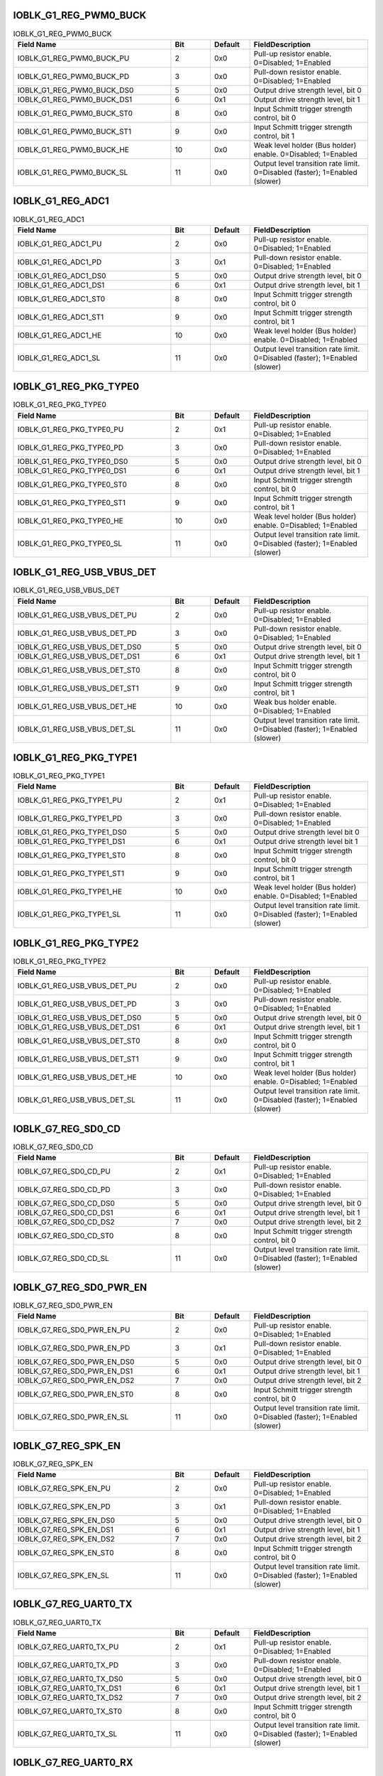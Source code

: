 IOBLK_G1_REG_PWM0_BUCK
^^^^^^^^^^^^^^^^^^^^^^

.. _table_pincontrol_ioblk_g1_reg_pwm0_buck:
.. table:: IOBLK_G1_REG_PWM0_BUCK
	:widths: 4 1 1 3

	+---------------------+---+-------+-----------------------------+
	| Field Name          | B\| Defa\ | Field\                      |
	|                     | i\| ult   | Description                 |
	|                     | t |       |                             |
	+=====================+===+=======+=============================+
	| IOBLK\_\            | 2 | 0x0   | Pull-up resistor enable.    |
	| G1_REG_PWM0_BUCK_PU |   |       | 0=Disabled; 1=Enabled       |
	+---------------------+---+-------+-----------------------------+
	| IOBLK\_\            | 3 | 0x0   | Pull-down resistor enable.  |
	| G1_REG_PWM0_BUCK_PD |   |       | 0=Disabled; 1=Enabled       |
	+---------------------+---+-------+-----------------------------+
	| IOBLK_G\            | 5 | 0x0   | Output drive strength       |
	| 1_REG_PWM0_BUCK_DS0 |   |       | level, bit 0                |
	+---------------------+---+-------+-----------------------------+
	| IOBLK_G\            | 6 | 0x1   | Output drive strength       |
	| 1_REG_PWM0_BUCK_DS1 |   |       | level, bit 1                |
	+---------------------+---+-------+-----------------------------+
	| IOBLK_G\            | 8 | 0x0   | Input Schmitt trigger       |
	| 1_REG_PWM0_BUCK_ST0 |   |       | strength control, bit 0     |
	+---------------------+---+-------+-----------------------------+
	| IOBLK_G\            | 9 | 0x0   | Input Schmitt trigger       |
	| 1_REG_PWM0_BUCK_ST1 |   |       | strength control, bit 1     |
	+---------------------+---+-------+-----------------------------+
	| IOBLK\_\            | 1\| 0x0   | Weak level holder (Bus      |
	| G1_REG_PWM0_BUCK_HE | 0 |       | holder) enable. 0=Disabled; |
	|                     |   |       | 1=Enabled                   |
	+---------------------+---+-------+-----------------------------+
	| IOBLK\_\            | 1\| 0x0   | Output level transition     |
	| G1_REG_PWM0_BUCK_SL | 1 |       | rate limit. 0=Disabled      |
	|                     |   |       | (faster); 1=Enabled (slower)|
	+---------------------+---+-------+-----------------------------+

IOBLK_G1_REG_ADC1
^^^^^^^^^^^^^^^^^

.. _table_pincontrol_ioblk_g1_reg_adc1:
.. table:: IOBLK_G1_REG_ADC1
	:widths: 4 1 1 3

	+---------------------+---+-------+-----------------------------+
	| Field Name          | B\| Defa\ | Field\                      |
	|                     | i\| ult   | Description                 |
	|                     | t |       |                             |
	+=====================+===+=======+=============================+
	| I\                  | 2 | 0x0   | Pull-up resistor enable.    |
	| OBLK_G1_REG_ADC1_PU |   |       | 0=Disabled; 1=Enabled       |
	+---------------------+---+-------+-----------------------------+
	| I\                  | 3 | 0x1   | Pull-down resistor enable.  |
	| OBLK_G1_REG_ADC1_PD |   |       | 0=Disabled; 1=Enabled       |
	+---------------------+---+-------+-----------------------------+
	| IO\                 | 5 | 0x0   | Output drive strength       |
	| BLK_G1_REG_ADC1_DS0 |   |       | level, bit 0                |
	+---------------------+---+-------+-----------------------------+
	| IO\                 | 6 | 0x1   | Output drive strength       |
	| BLK_G1_REG_ADC1_DS1 |   |       | level, bit 1                |
	+---------------------+---+-------+-----------------------------+
	| IO\                 | 8 | 0x0   | Input Schmitt trigger       |
	| BLK_G1_REG_ADC1_ST0 |   |       | strength control, bit 0     |
	+---------------------+---+-------+-----------------------------+
	| IO\                 | 9 | 0x0   | Input Schmitt trigger       |
	| BLK_G1_REG_ADC1_ST1 |   |       | strength control, bit 1     |
	+---------------------+---+-------+-----------------------------+
	| I\                  | 1\| 0x0   | Weak level holder (Bus      |
	| OBLK_G1_REG_ADC1_HE | 0 |       | holder) enable. 0=Disabled; |
	|                     |   |       | 1=Enabled                   |
	+---------------------+---+-------+-----------------------------+
	| I\                  | 1\| 0x0   | Output level transition     |
	| OBLK_G1_REG_ADC1_SL | 1 |       | rate limit. 0=Disabled      |
	|                     |   |       | (faster); 1=Enabled (slower)|
	+---------------------+---+-------+-----------------------------+
	
IOBLK_G1_REG_PKG_TYPE0
^^^^^^^^^^^^^^^^^^^^^^

.. _table_pincontrol_ioblk_g1_reg_pkg_type0:
.. table:: IOBLK_G1_REG_PKG_TYPE0
	:widths: 4 1 1 3

	+---------------------+---+-------+-----------------------------+
	| Field Name          | B\| Defa\ | Field\                      |
	|                     | i\| ult   | Description                 |
	|                     | t |       |                             |
	+=====================+===+=======+=============================+
	| IOBLK\_\            | 2 | 0x1   | Pull-up resistor enable.    |
	| G1_REG_PKG_TYPE0_PU |   |       | 0=Disabled; 1=Enabled       |
	+---------------------+---+-------+-----------------------------+
	| IOBLK\_\            | 3 | 0x0   | Pull-down resistor enable.  |
	| G1_REG_PKG_TYPE0_PD |   |       | 0=Disabled; 1=Enabled       |
	+---------------------+---+-------+-----------------------------+
	| IOBLK_G\            | 5 | 0x0   | Output drive strength       |
	| 1_REG_PKG_TYPE0_DS0 |   |       | level, bit 0                |
	+---------------------+---+-------+-----------------------------+
	| IOBLK_G\            | 6 | 0x1   | Output drive strength       |
	| 1_REG_PKG_TYPE0_DS1 |   |       | level, bit 1                |
	+---------------------+---+-------+-----------------------------+
	| IOBLK_G\            | 8 | 0x0   | Input Schmitt trigger       |
	| 1_REG_PKG_TYPE0_ST0 |   |       | strength control, bit 0     |
	+---------------------+---+-------+-----------------------------+
	| IOBLK_G\            | 9 | 0x0   | Input Schmitt trigger       |
	| 1_REG_PKG_TYPE0_ST1 |   |       | strength control, bit 1     |
	+---------------------+---+-------+-----------------------------+
	| IOBLK\_\            | 1\| 0x0   | Weak level holder (Bus      |
	| G1_REG_PKG_TYPE0_HE | 0 |       | holder) enable. 0=Disabled; |
	|                     |   |       | 1=Enabled                   |
	+---------------------+---+-------+-----------------------------+
	| IOBLK\_\            | 1\| 0x0   | Output level transition     |
	| G1_REG_PKG_TYPE0_SL | 1 |       | rate limit. 0=Disabled      |
	|                     |   |       | (faster); 1=Enabled (slower)|
	+---------------------+---+-------+-----------------------------+
	
IOBLK_G1_REG_USB_VBUS_DET
^^^^^^^^^^^^^^^^^^^^^^^^^

.. _table_pincontrol_ioblk_g1_reg_usb_vbus_det:
.. table:: IOBLK_G1_REG_USB_VBUS_DET
	:widths: 4 1 1 3

	+---------------------+---+-------+-------------------------------------+
	| Field Name          | B\| Defa\ | Field\                              |
	|                     | i\| ult   | Description                         |
	|                     | t |       |                                     |
	+=====================+===+=======+=====================================+
	| IOBLK_G1\_\         | 2 | 0x0   | Pull-up resistor enable.            |
	| REG_USB_VBUS_DET_PU |   |       | 0=Disabled; 1=Enabled               |
	+---------------------+---+-------+-------------------------------------+
	| IOBLK_G1\_\         | 3 | 0x0   | Pull-down resistor enable.          |
	| REG_USB_VBUS_DET_PD |   |       | 0=Disabled; 1=Enabled               |
	+---------------------+---+-------+-------------------------------------+
	| IOBLK_G1_R\         | 5 | 0x0   | Output drive strength level, bit 0  |
	| EG_USB_VBUS_DET_DS0 |   |       |                                     |
	+---------------------+---+-------+-------------------------------------+
	| IOBLK_G1_R\         | 6 | 0x1   | Output drive strength level, bit 1  |
	| EG_USB_VBUS_DET_DS1 |   |       |                                     |
	+---------------------+---+-------+-------------------------------------+
	| IOBLK_G1_R\         | 8 | 0x0   | Input Schmitt trigger strength      |
	| EG_USB_VBUS_DET_ST0 |   |       | control, bit 0                      |
	+---------------------+---+-------+-------------------------------------+
	| IOBLK_G1_R\         | 9 | 0x0   | Input Schmitt trigger strength      |
	| EG_USB_VBUS_DET_ST1 |   |       | control, bit 1                      |
	+---------------------+---+-------+-------------------------------------+
	| IOBLK_G1\_\         | 1\| 0x0   | Weak bus holder enable.             |
	| REG_USB_VBUS_DET_HE | 0 |       | 0=Disabled; 1=Enabled               |
	+---------------------+---+-------+-------------------------------------+
	| IOBLK_G1\_\         | 1\| 0x0   | Output level transition rate limit. |
	| REG_USB_VBUS_DET_SL | 1 |       | 0=Disabled (faster); 1=Enabled      |
	|                     |   |       | (slower)                            |
	+---------------------+---+-------+-------------------------------------+
	
IOBLK_G1_REG_PKG_TYPE1
^^^^^^^^^^^^^^^^^^^^^^

.. _table_pincontrol_ioblk_g1_reg_pkg_type1:
.. table:: IOBLK_G1_REG_PKG_TYPE1
	:widths: 4 1 1 3

	+---------------------+---+-------+-----------------------------+
	| Field Name          | B\| Defa\ | Field\                      |
	|                     | i\| ult   | Description                 |
	|                     | t |       |                             |
	+=====================+===+=======+=============================+
	| IOBLK\_\            | 2 | 0x1   | Pull-up resistor enable.    |
	| G1_REG_PKG_TYPE1_PU |   |       | 0=Disabled; 1=Enabled       |
	+---------------------+---+-------+-----------------------------+
	| IOBLK\_\            | 3 | 0x0   | Pull-down resistor enable.  |
	| G1_REG_PKG_TYPE1_PD |   |       | 0=Disabled; 1=Enabled       |
	+---------------------+---+-------+-----------------------------+
	| IOBLK_G\            | 5 | 0x0   | Output drive strength       |
	| 1_REG_PKG_TYPE1_DS0 |   |       | level bit 0                 |
	+---------------------+---+-------+-----------------------------+
	| IOBLK_G\            | 6 | 0x1   | Output drive strength       |
	| 1_REG_PKG_TYPE1_DS1 |   |       | level bit 1                 |
	+---------------------+---+-------+-----------------------------+
	| IOBLK_G\            | 8 | 0x0   | Input Schmitt trigger       |
	| 1_REG_PKG_TYPE1_ST0 |   |       | strength control, bit 0     |
	+---------------------+---+-------+-----------------------------+
	| IOBLK_G\            | 9 | 0x0   | Input Schmitt trigger       |
	| 1_REG_PKG_TYPE1_ST1 |   |       | strength control, bit 1     |
	+---------------------+---+-------+-----------------------------+
	| IOBLK\_\            | 1\| 0x0   | Weak level holder (Bus      |
	| G1_REG_PKG_TYPE1_HE | 0 |       | holder) enable. 0=Disabled; |
	|                     |   |       | 1=Enabled                   |
	+---------------------+---+-------+-----------------------------+
	| IOBLK\_\            | 1\| 0x0   | Output level transition     |
	| G1_REG_PKG_TYPE1_SL | 1 |       | rate limit. 0=Disabled      |
	|                     |   |       | (faster); 1=Enabled (slower)|
	+---------------------+---+-------+-----------------------------+
	
IOBLK_G1_REG_PKG_TYPE2
^^^^^^^^^^^^^^^^^^^^^^

.. _table_pincontrol_ioblk_g1_reg_pkg_type2:
.. table:: IOBLK_G1_REG_PKG_TYPE2
	:widths: 4 1 1 3

	+---------------------+---+-------+-----------------------------+
	| Field Name          | B\| Defa\ | Field\                      |
	|                     | i\| ult   | Description                 |
	|                     | t |       |                             |
	+=====================+===+=======+=============================+
	| IOBLK_G1\_\         | 2 | 0x0   | Pull-up resistor enable.    |
	| REG_USB_VBUS_DET_PU |   |       | 0=Disabled; 1=Enabled       |
	+---------------------+---+-------+-----------------------------+
	| IOBLK_G1\_\         | 3 | 0x0   | Pull-down resistor enable.  |
	| REG_USB_VBUS_DET_PD |   |       | 0=Disabled; 1=Enabled       |
	+---------------------+---+-------+-----------------------------+
	| IOBLK_G1_R\         | 5 | 0x0   | Output drive strength       |
	| EG_USB_VBUS_DET_DS0 |   |       | level, bit 0                |
	+---------------------+---+-------+-----------------------------+
	| IOBLK_G1_R\         | 6 | 0x1   | Output drive strength       |
	| EG_USB_VBUS_DET_DS1 |   |       | level, bit 1                |
	+---------------------+---+-------+-----------------------------+
	| IOBLK_G1_R\         | 8 | 0x0   | Input Schmitt trigger       |
	| EG_USB_VBUS_DET_ST0 |   |       | strength control, bit 0     |
	+---------------------+---+-------+-----------------------------+
	| IOBLK_G1_R\         | 9 | 0x0   | Input Schmitt trigger       |
	| EG_USB_VBUS_DET_ST1 |   |       | strength control, bit 1     |
	+---------------------+---+-------+-----------------------------+
	| IOBLK_G1\_\         | 1\| 0x0   | Weak level holder (Bus      |
	| REG_USB_VBUS_DET_HE | 0 |       | holder) enable. 0=Disabled; |
	|                     |   |       | 1=Enabled                   |
	+---------------------+---+-------+-----------------------------+
	| IOBLK_G1\_\         | 1\| 0x0   | Output level transition     |
	| REG_USB_VBUS_DET_SL | 1 |       | rate limit. 0=Disabled      |
	|                     |   |       | (faster); 1=Enabled (slower)|
	+---------------------+---+-------+-----------------------------+
	
IOBLK_G7_REG_SD0_CD
^^^^^^^^^^^^^^^^^^^

.. _table_pincontrol_ioblk_g7_reg_sd0_cd:
.. table:: IOBLK_G7_REG_SD0_CD
	:widths: 4 1 1 3

	+---------------------+---+-------+-----------------------------+
	| Field Name          | B\| Defa\ | Field\                      |
	|                     | i\| ult   | Description                 |
	|                     | t |       |                             |
	+=====================+===+=======+=============================+
	| IOB\                | 2 | 0x1   | Pull-up resistor enable.    |
	| LK_G7_REG_SD0_CD_PU |   |       | 0=Disabled; 1=Enabled       |
	+---------------------+---+-------+-----------------------------+
	| IOB\                | 3 | 0x0   | Pull-down resistor enable.  |
	| LK_G7_REG_SD0_CD_PD |   |       | 0=Disabled; 1=Enabled       |
	+---------------------+---+-------+-----------------------------+
	| IOBL\               | 5 | 0x0   | Output drive strength       |
	| K_G7_REG_SD0_CD_DS0 |   |       | level, bit 0                |
	+---------------------+---+-------+-----------------------------+
	| IOBL\               | 6 | 0x1   | Output drive strength       |
	| K_G7_REG_SD0_CD_DS1 |   |       | level, bit 1                |
	+---------------------+---+-------+-----------------------------+
	| IOBL\               | 7 | 0x0   | Output drive strength       |
	| K_G7_REG_SD0_CD_DS2 |   |       | level, bit 2                |
	+---------------------+---+-------+-----------------------------+
	| IOBL\               | 8 | 0x0   | Input Schmitt trigger       |
	| K_G7_REG_SD0_CD_ST0 |   |       | strength control, bit 0     |
	+---------------------+---+-------+-----------------------------+
	| IOB\                | 1\| 0x0   | Output level transition     |
	| LK_G7_REG_SD0_CD_SL | 1 |       | rate limit. 0=Disabled      |
	|                     |   |       | (faster); 1=Enabled (slower)|
	+---------------------+---+-------+-----------------------------+

IOBLK_G7_REG_SD0_PWR_EN
^^^^^^^^^^^^^^^^^^^^^^^

.. _table_pincontrol_ioblk_g7_reg_sd0_pwr_en:
.. table:: IOBLK_G7_REG_SD0_PWR_EN
	:widths: 4 1 1 3

	+---------------------+---+-------+-----------------------------+
	| Field Name          | B\| Defa\ | Field\                      |
	|                     | i\| ult   | Description                 |
	|                     | t |       |                             |
	+=====================+===+=======+=============================+
	| IOBLK_G\            | 2 | 0x0   | Pull-up resistor enable.    |
	| 7_REG_SD0_PWR_EN_PU |   |       | 0=Disabled; 1=Enabled       |
	+---------------------+---+-------+-----------------------------+
	| IOBLK_G\            | 3 | 0x1   | Pull-down resistor enable.  |
	| 7_REG_SD0_PWR_EN_PD |   |       | 0=Disabled; 1=Enabled       |
	+---------------------+---+-------+-----------------------------+
	| IOBLK_G7\           | 5 | 0x0   | Output drive strength       |
	| _REG_SD0_PWR_EN_DS0 |   |       | level, bit 0                |
	+---------------------+---+-------+-----------------------------+
	| IOBLK_G7\           | 6 | 0x1   | Output drive strength       |
	| _REG_SD0_PWR_EN_DS1 |   |       | level, bit 1                |
	+---------------------+---+-------+-----------------------------+
	| IOBLK_G7\           | 7 | 0x0   | Output drive strength       |
	| _REG_SD0_PWR_EN_DS2 |   |       | level, bit 2                |
	+---------------------+---+-------+-----------------------------+
	| IOBLK_G7\           | 8 | 0x0   | Input Schmitt trigger       |
	| _REG_SD0_PWR_EN_ST0 |   |       | strength control, bit 0     |
	+---------------------+---+-------+-----------------------------+
	| IOBLK_G\            | 1\| 0x0   | Output level transition     |
	| 7_REG_SD0_PWR_EN_SL | 1 |       | rate limit. 0=Disabled      |
	|                     |   |       | (faster); 1=Enabled (slower)|
	+---------------------+---+-------+-----------------------------+
	
IOBLK_G7_REG_SPK_EN
^^^^^^^^^^^^^^^^^^^

.. _table_pincontrol_ioblk_g7_reg_spk_en:
.. table:: IOBLK_G7_REG_SPK_EN
	:widths: 4 1 1 3

	+---------------------+---+-------+-----------------------------+
	| Field Name          | B\| Defa\ | Field\                      |
	|                     | i\| ult   | Description                 |
	|                     | t |       |                             |
	+=====================+===+=======+=============================+
	| IOB\                | 2 | 0x0   | Pull-up resistor enable.    |
	| LK_G7_REG_SPK_EN_PU |   |       | 0=Disabled; 1=Enabled       |
	+---------------------+---+-------+-----------------------------+
	| IOB\                | 3 | 0x1   | Pull-down resistor enable.  |
	| LK_G7_REG_SPK_EN_PD |   |       | 0=Disabled; 1=Enabled       |
	+---------------------+---+-------+-----------------------------+
	| IOBL\               | 5 | 0x0   | Output drive strength       |
	| K_G7_REG_SPK_EN_DS0 |   |       | level, bit 0                |
	+---------------------+---+-------+-----------------------------+
	| IOBL\               | 6 | 0x1   | Output drive strength       |
	| K_G7_REG_SPK_EN_DS1 |   |       | level, bit 1                |
	+---------------------+---+-------+-----------------------------+
	| IOBL\               | 7 | 0x0   | Output drive strength       |
	| K_G7_REG_SPK_EN_DS2 |   |       | level, bit 2                |
	+---------------------+---+-------+-----------------------------+
	| IOBL\               | 8 | 0x0   | Input Schmitt trigger       |
	| K_G7_REG_SPK_EN_ST0 |   |       | strength control, bit 0     |
	+---------------------+---+-------+-----------------------------+
	| IOB\                | 1\| 0x0   | Output level transition     |
	| LK_G7_REG_SPK_EN_SL | 1 |       | rate limit. 0=Disabled      |
	|                     |   |       | (faster); 1=Enabled (slower)|
	+---------------------+---+-------+-----------------------------+

IOBLK_G7_REG_UART0_TX
^^^^^^^^^^^^^^^^^^^^^

.. _table_pincontrol_ioblk_g7_reg_uart0_tx:
.. table:: IOBLK_G7_REG_UART0_TX
	:widths: 4 1 1 3

	+---------------------+---+-------+-----------------------------+
	| Field Name          | B\| Defa\ | Field\                      |
	|                     | i\| ult   | Description                 |
	|                     | t |       |                             |
	+=====================+===+=======+=============================+
	| IOBLK\              | 2 | 0x1   | Pull-up resistor enable.    |
	| _G7_REG_UART0_TX_PU |   |       | 0=Disabled; 1=Enabled       |
	+---------------------+---+-------+-----------------------------+
	| IOBLK\              | 3 | 0x0   | Pull-down resistor enable.  |
	| _G7_REG_UART0_TX_PD |   |       | 0=Disabled; 1=Enabled       |
	+---------------------+---+-------+-----------------------------+
	| IOBLK\_\            | 5 | 0x0   | Output drive strength       |
	| G7_REG_UART0_TX_DS0 |   |       | level, bit 0                |
	+---------------------+---+-------+-----------------------------+
	| IOBLK\_\            | 6 | 0x1   | Output drive strength       |
	| G7_REG_UART0_TX_DS1 |   |       | level, bit 1                |
	+---------------------+---+-------+-----------------------------+
	| IOBLK\_\            | 7 | 0x0   | Output drive strength       |
	| G7_REG_UART0_TX_DS2 |   |       | level, bit 2                |
	+---------------------+---+-------+-----------------------------+
	| IOBLK\_\            | 8 | 0x0   | Input Schmitt trigger       |
	| G7_REG_UART0_TX_ST0 |   |       | strength control, bit 0     |
	+---------------------+---+-------+-----------------------------+
	| IOBLK\              | 1\| 0x0   | Output level transition     |
	| _G7_REG_UART0_TX_SL | 1 |       | rate limit. 0=Disabled      |
	|                     |   |       | (faster); 1=Enabled (slower)|
	+---------------------+---+-------+-----------------------------+

IOBLK_G7_REG_UART0_RX
^^^^^^^^^^^^^^^^^^^^^

.. _table_pincontrol_ioblk_g7_reg_uart0_rx:
.. table:: IOBLK_G7_REG_UART0_RX
	:widths: 4 1 1 3

	+---------------------+---+-------+-----------------------------+
	| Field Name          | B\| Defa\ | Field\                      |
	|                     | i\| ult   | Description                 |
	|                     | t |       |                             |
	+=====================+===+=======+=============================+
	| IOBLK\              | 2 | 0x1   | Pull-up resistor enable.    |
	| _G7_REG_UART0_RX_PU |   |       | 0=Disabled; 1=Enabled       |
	+---------------------+---+-------+-----------------------------+
	| IOBLK\              | 3 | 0x0   | Pull-down resistor enable.  |
	| _G7_REG_UART0_RX_PD |   |       | 0=Disabled; 1=Enabled       |
	+---------------------+---+-------+-----------------------------+
	| IOBLK\_\            | 5 | 0x0   | Output drive strength       |
	| G7_REG_UART0_RX_DS0 |   |       | level, bit 0                |
	+---------------------+---+-------+-----------------------------+
	| IOBLK\_\            | 6 | 0x1   | Output drive strength       |
	| G7_REG_UART0_RX_DS1 |   |       | level, bit 1                |
	+---------------------+---+-------+-----------------------------+
	| IOBLK\_\            | 7 | 0x0   | Output drive strength       |
	| G7_REG_UART0_RX_DS2 |   |       | level, bit 2                |
	+---------------------+---+-------+-----------------------------+
	| IOBLK\_\            | 8 | 0x0   | Input Schmitt trigger       |
	| G7_REG_UART0_RX_ST0 |   |       | strength control, bit 0     |
	+---------------------+---+-------+-----------------------------+
	| IOBLK\              | 1\| 0x0   | Output level transition     |
	| _G7_REG_UART0_RX_SL | 1 |       | rate limit. 0=Disabled      |
	|                     |   |       | (faster); 1=Enabled (slower)|
	+---------------------+---+-------+-----------------------------+
	
IOBLK_G7_REG_EMMC_DAT2
^^^^^^^^^^^^^^^^^^^^^^

.. _table_pincontrol_ioblk_g7_reg_emmc_dat2:
.. table:: IOBLK_G7_REG_EMMC_DAT2
	:widths: 4 1 1 3

	+---------------------+---+-------+-----------------------------+
	| Field Name          | B\| Defa\ | Field\                      |
	|                     | i\| ult   | Description                 |
	|                     | t |       |                             |
	+=====================+===+=======+=============================+
	| IOBLK\_\            | 2 | 0x0   | Pull-up resistor enable.    |
	| G7_REG_EMMC_DAT2_PU |   |       | 0=Disabled; 1=Enabled       |
	+---------------------+---+-------+-----------------------------+
	| IOBLK\_\            | 3 | 0x1   | Pull-down resistor enable.  |
	| G7_REG_EMMC_DAT2_PD |   |       | 0=Disabled; 1=Enabled       |
	+---------------------+---+-------+-----------------------------+
	| IOBLK_G\            | 5 | 0x0   | Output drive strength       |
	| 7_REG_EMMC_DAT2_DS0 |   |       | level, bit 0                |
	+---------------------+---+-------+-----------------------------+
	| IOBLK_G\            | 6 | 0x1   | Output drive strength       |
	| 7_REG_EMMC_DAT2_DS1 |   |       | level, bit 1                |
	+---------------------+---+-------+-----------------------------+
	| IOBLK_G\            | 7 | 0x0   | Output drive strength       |
	| 7_REG_EMMC_DAT2_DS2 |   |       | level, bit 2                |
	+---------------------+---+-------+-----------------------------+
	| IOBLK_G\            | 8 | 0x0   | Input Schmitt trigger       |
	| 7_REG_EMMC_DAT2_ST0 |   |       | strength control, bit 0     |
	+---------------------+---+-------+-----------------------------+
	| IOBLK\_\            | 1\| 0x0   | Output level transition     |
	| G7_REG_EMMC_DAT2_SL | 1 |       | rate limit. 0=Disabled      |
	|                     |   |       | (faster); 1=Enabled (slower)|
	+---------------------+---+-------+-----------------------------+

IOBLK_G7_REG_EMMC_CLK
^^^^^^^^^^^^^^^^^^^^^

.. _table_pincontrol_ioblk_g7_reg_emmc_clk:
.. table:: IOBLK_G7_REG_EMMC_CLK
	:widths: 4 1 1 3

	+---------------------+---+-------+-----------------------------+
	| Field Name          | B\| Defa\ | Field\                      |
	|                     | i\| ult   | Description                 |
	|                     | t |       |                             |
	+=====================+===+=======+=============================+
	| IOBLK\              | 2 | 0x0   | Pull-up resistor enable.    |
	| _G7_REG_EMMC_CLK_PU |   |       | 0=Disabled; 1=Enabled       |
	+---------------------+---+-------+-----------------------------+
	| IOBLK\              | 3 | 0x1   | Pull-down resistor enable.  |
	| _G7_REG_EMMC_CLK_PD |   |       | 0=Disabled; 1=Enabled       |
	+---------------------+---+-------+-----------------------------+
	| IOBLK\_\            | 5 | 0x0   | Output drive strength       |
	| G7_REG_EMMC_CLK_DS0 |   |       | level, bit 0                |
	+---------------------+---+-------+-----------------------------+
	| IOBLK\_\            | 6 | 0x1   | Output drive strength       |
	| G7_REG_EMMC_CLK_DS1 |   |       | level, bit 1                |
	+---------------------+---+-------+-----------------------------+
	| IOBLK\_\            | 7 | 0x0   | Output drive strength       |
	| G7_REG_EMMC_CLK_DS2 |   |       | level, bit 2                |
	+---------------------+---+-------+-----------------------------+
	| IOBLK\_\            | 8 | 0x0   | Input Schmitt trigger       |
	| G7_REG_EMMC_CLK_ST0 |   |       | strength control, bit 0     |
	+---------------------+---+-------+-----------------------------+
	| IOBLK\              | 1\| 0x0   | Output level transition     |
	| _G7_REG_EMMC_CLK_SL | 1 |       | rate limit. 0=Disabled      |
	|                     |   |       | (faster); 1=Enabled (slower)|
	+---------------------+---+-------+-----------------------------+
	
IOBLK_G7_REG_EMMC_DAT0
^^^^^^^^^^^^^^^^^^^^^^

.. _table_pincontrol_ioblk_g7_reg_emmc_dat0:
.. table:: IOBLK_G7_REG_EMMC_DAT0
	:widths: 4 1 1 3

	+---------------------+---+-------+-----------------------------+
	| Field Name          | B\| Defa\ | Field\                      |
	|                     | i\| ult   | Description                 |
	|                     | t |       |                             |
	+=====================+===+=======+=============================+
	| IOBLK\_\            | 2 | 0x1   | Pull-up resistor enable.    |
	| G7_REG_EMMC_DAT0_PU |   |       | 0=Disabled; 1=Enabled       |
	+---------------------+---+-------+-----------------------------+
	| IOBLK\_\            | 3 | 0x0   | Pull-down resistor enable.  |
	| G7_REG_EMMC_DAT0_PD |   |       | 0=Disabled; 1=Enabled       |
	+---------------------+---+-------+-----------------------------+
	| IOBLK_G\            | 5 | 0x0   | Output drive strength       |
	| 7_REG_EMMC_DAT0_DS0 |   |       | level, bit 0                |
	+---------------------+---+-------+-----------------------------+
	| IOBLK_G\            | 6 | 0x1   | Output drive strength       |
	| 7_REG_EMMC_DAT0_DS1 |   |       | level, bit 1                |
	+---------------------+---+-------+-----------------------------+
	| IOBLK_G\            | 7 | 0x0   | Output drive strength       |
	| 7_REG_EMMC_DAT0_DS2 |   |       | level, bit 2                |
	+---------------------+---+-------+-----------------------------+
	| IOBLK_G\            | 8 | 0x0   | Input Schmitt trigger       |
	| 7_REG_EMMC_DAT0_ST0 |   |       | strength control, bit 0     |
	+---------------------+---+-------+-----------------------------+
	| IOBLK\_\            | 1\| 0x0   | Output level transition     |
	| G7_REG_EMMC_DAT0_SL | 1 |       | rate limit. 0=Disabled      |
	|                     |   |       | (faster); 1=Enabled (slower)|
	+---------------------+---+-------+-----------------------------+

IOBLK_G7_REG_EMMC_DAT3
^^^^^^^^^^^^^^^^^^^^^^

.. _table_pincontrol_ioblk_g7_reg_emmc_dat3:
.. table:: IOBLK_G7_REG_EMMC_DAT3
	:widths: 4 1 1 3

	+---------------------+---+-------+-----------------------------+
	| Field Name          | B\| Defa\ | Field\                      |
	|                     | i\| ult   | Description                 |
	|                     | t |       |                             |
	+=====================+===+=======+=============================+
	| IOBLK\_\            | 2 | 0x1   | Pull-up resistor enable.    |
	| G7_REG_EMMC_DAT3_PU |   |       | 0=Disabled; 1=Enabled       |
	+---------------------+---+-------+-----------------------------+
	| IOBLK\_\            | 3 | 0x0   | Pull-down resistor enable.  |
	| G7_REG_EMMC_DAT3_PD |   |       | 0=Disabled; 1=Enabled       |
	+---------------------+---+-------+-----------------------------+
	| IOBLK_G\            | 5 | 0x0   | Output drive strength       |
	| 7_REG_EMMC_DAT3_DS0 |   |       | level, bit 0                |
	+---------------------+---+-------+-----------------------------+
	| IOBLK_G\            | 6 | 0x1   | Output drive strength       |
	| 7_REG_EMMC_DAT3_DS1 |   |       | level, bit 1                |
	+---------------------+---+-------+-----------------------------+
	| IOBLK_G\            | 7 | 0x0   | Output drive strength       |
	| 7_REG_EMMC_DAT3_DS2 |   |       | level, bit 2                |
	+---------------------+---+-------+-----------------------------+
	| IOBLK_G\            | 8 | 0x0   | Input Schmitt trigger       |
	| 7_REG_EMMC_DAT3_ST0 |   |       | strength control, bit 0     |
	+---------------------+---+-------+-----------------------------+
	| IOBLK\_\            | 1\| 0x0   | Output level transition     |
	| G7_REG_EMMC_DAT3_SL | 1 |       | rate limit. 0=Disabled      |
	|                     |   |       | (faster); 1=Enabled (slower)|
	+---------------------+---+-------+-----------------------------+

IOBLK_G7_REG_EMMC_CMD
^^^^^^^^^^^^^^^^^^^^^

.. _table_pincontrol_ioblk_g7_reg_emmc_cmd:
.. table:: IOBLK_G7_REG_EMMC_CMD
	:widths: 4 1 1 3

	+---------------------+---+-------+-----------------------------+
	| Field Name          | B\| Defa\ | Field\                      |
	|                     | i\| ult   | Description                 |
	|                     | t |       |                             |
	+=====================+===+=======+=============================+
	| IOBLK\              | 2 | 0x1   | Pull-up resistor enable.    |
	| _G7_REG_EMMC_CMD_PU |   |       | 0=Disabled; 1=Enabled       |
	+---------------------+---+-------+-----------------------------+
	| IOBLK\              | 3 | 0x0   | Pull-down resistor enable.  |
	| _G7_REG_EMMC_CMD_PD |   |       | 0=Disabled; 1=Enabled       |
	+---------------------+---+-------+-----------------------------+
	| IOBLK\_\            | 5 | 0x0   | Output drive strength       |
	| G7_REG_EMMC_CMD_DS0 |   |       | level, bit 0                |
	+---------------------+---+-------+-----------------------------+
	| IOBLK\_\            | 6 | 0x1   | Output drive strength       |
	| G7_REG_EMMC_CMD_DS1 |   |       | level, bit 1                |
	+---------------------+---+-------+-----------------------------+
	| IOBLK\_\            | 7 | 0x0   | Output drive strength       |
	| G7_REG_EMMC_CMD_DS2 |   |       | level, bit 2                |
	+---------------------+---+-------+-----------------------------+
	| IOBLK\_\            | 8 | 0x0   | Input Schmitt trigger       |
	| G7_REG_EMMC_CMD_ST0 |   |       | strength control, bit 0     |
	+---------------------+---+-------+-----------------------------+
	| IOBLK\              | 1\| 0x0   | Output level transition     |
	| _G7_REG_EMMC_CMD_SL | 1 |       | rate limit. 0=Disabled      |
	|                     |   |       | (faster); 1=Enabled (slower)|
	+---------------------+---+-------+-----------------------------+
	
IOBLK_G7_REG_EMMC_DAT1
^^^^^^^^^^^^^^^^^^^^^^

.. _table_pincontrol_ioblk_g7_reg_emmc_dat1:
.. table:: IOBLK_G7_REG_EMMC_DAT1
	:widths: 4 1 1 3

	+---------------------+---+-------+-----------------------------+
	| Field Name          | B\| Defa\ | Field\                      |
	|                     | i\| ult   | Description                 |
	|                     | t |       |                             |
	+=====================+===+=======+=============================+
	| IOBLK\_\            | 2 | 0x0   | Pull-up resistor enable.    |
	| G7_REG_EMMC_DAT1_PU |   |       | 0=Disabled; 1=Enabled       |
	+---------------------+---+-------+-----------------------------+
	| IOBLK\_\            | 3 | 0x1   | Pull-down resistor enable.  |
	| G7_REG_EMMC_DAT1_PD |   |       | 0=Disabled; 1=Enabled       |
	+---------------------+---+-------+-----------------------------+
	| IOBLK_G\            | 5 | 0x0   | Output drive strength       |
	| 7_REG_EMMC_DAT1_DS0 |   |       | level, bit 0                |
	+---------------------+---+-------+-----------------------------+
	| IOBLK_G\            | 6 | 0x1   | Output drive strength       |
	| 7_REG_EMMC_DAT1_DS1 |   |       | level, bit 1                |
	+---------------------+---+-------+-----------------------------+
	| IOBLK_G\            | 7 | 0x0   | Output drive strength       |
	| 7_REG_EMMC_DAT1_DS2 |   |       | level, bit 2                |
	+---------------------+---+-------+-----------------------------+
	| IOBLK_G\            | 8 | 0x0   | Input Schmitt trigger       |
	| 7_REG_EMMC_DAT1_ST0 |   |       | strength control, bit 0     |
	+---------------------+---+-------+-----------------------------+
	| IOBLK\_\            | 1\| 0x0   | Output level transition     |
	| G7_REG_EMMC_DAT1_SL | 1 |       | rate limit. 0=Disabled      |
	|                     |   |       | (faster); 1=Enabled (slower)|
	+---------------------+---+-------+-----------------------------+
	
IOBLK_G7_REG_JTAG_CPU_TMS
^^^^^^^^^^^^^^^^^^^^^^^^^

.. _table_pincontrol_ioblk_g7_reg_jtag_cpu_tms:
.. table:: IOBLK_G7_REG_JTAG_CPU_TMS
	:widths: 4 1 1 3

	+---------------------+---+-------+-----------------------------+
	| Field Name          | B\| Defa\ | Field\                      |
	|                     | i\| ult   | Description                 |
	|                     | t |       |                             |
	+=====================+===+=======+=============================+
	| IOBLK_G7\_\         | 2 | 0x0   | Pull-up resistor enable.    |
	| REG_JTAG_CPU_TMS_PU |   |       | 0=Disabled; 1=Enabled       |
	+---------------------+---+-------+-----------------------------+
	| IOBLK_G7\_\         | 3 | 0x1   | Pull-down resistor enable.  |
	| REG_JTAG_CPU_TMS_PD |   |       | 0=Disabled; 1=Enabled       |
	+---------------------+---+-------+-----------------------------+
	| IOBLK_G7_R\         | 5 | 0x0   | Output drive strength       |
	| EG_JTAG_CPU_TMS_DS0 |   |       | level, bit 0                |
	+---------------------+---+-------+-----------------------------+
	| IOBLK_G7_R\         | 6 | 0x1   | Output drive strength       |
	| EG_JTAG_CPU_TMS_DS1 |   |       | level, bit 1                |
	+---------------------+---+-------+-----------------------------+
	| IOBLK_G7_R\         | 7 | 0x0   | Output drive strength       |
	| EG_JTAG_CPU_TMS_DS2 |   |       | level, bit 2                |
	+---------------------+---+-------+-----------------------------+
	| IOBLK_G7_R\         | 8 | 0x0   | Input Schmitt trigger       |
	| EG_JTAG_CPU_TMS_ST0 |   |       | strength control, bit 0     |
	+---------------------+---+-------+-----------------------------+
	| IOBLK_G7\_\         | 1\| 0x0   | Output level transition     |
	| REG_JTAG_CPU_TMS_SL | 1 |       | rate limit. 0=Disabled      |
	|                     |   |       | (faster); 1=Enabled (slower)|
	+---------------------+---+-------+-----------------------------+

IOBLK_G7_REG_JTAG_CPU_TCK
^^^^^^^^^^^^^^^^^^^^^^^^^

.. _table_pincontrol_ioblk_g7_reg_jtag_cpu_tck:
.. table:: IOBLK_G7_REG_JTAG_CPU_TCK
	:widths: 4 1 1 3

	+---------------------+---+-------+-----------------------------+
	| Field Name          | B\| Defa\ | Field\                      |
	|                     | i\| ult   | Description                 |
	|                     | t |       |                             |
	+=====================+===+=======+=============================+
	| IOBLK_G7\_\         | 2 | 0x0   | Pull-up resistor enable.    |
	| REG_JTAG_CPU_TCK_PU |   |       | 0=Disabled; 1=Enabled       |
	+---------------------+---+-------+-----------------------------+
	| IOBLK_G7\_\         | 3 | 0x1   | Pull-down resistor enable.  |
	| REG_JTAG_CPU_TCK_PD |   |       | 0=Disabled; 1=Enabled       |
	+---------------------+---+-------+-----------------------------+
	| IOBLK_G7_R\         | 5 | 0x0   | Output drive strength       |
	| EG_JTAG_CPU_TCK_DS0 |   |       | level, bit 0                |
	+---------------------+---+-------+-----------------------------+
	| IOBLK_G7_R\         | 6 | 0x1   | Output drive strength       |
	| EG_JTAG_CPU_TCK_DS1 |   |       | level, bit 1                |
	+---------------------+---+-------+-----------------------------+
	| IOBLK_G7_R\         | 7 | 0x0   | Output drive strength       |
	| EG_JTAG_CPU_TCK_DS2 |   |       | level, bit 2                |
	+---------------------+---+-------+-----------------------------+
	| IOBLK_G7_R\         | 8 | 0x0   | Input Schmitt trigger       |
	| EG_JTAG_CPU_TCK_ST0 |   |       | strength control, bit 0     |
	+---------------------+---+-------+-----------------------------+
	| IOBLK_G7\_\         | 1\| 0x0   | Output level transition     |
	| REG_JTAG_CPU_TCK_SL | 1 |       | rate limit. 0=Disabled      |
	|                     |   |       | (faster); 1=Enabled (slower)|
	+---------------------+---+-------+-----------------------------+

IOBLK_G7_REG_IIC0_SCL
^^^^^^^^^^^^^^^^^^^^^

.. _table_pincontrol_ioblk_g7_reg_iic0_scl:
.. table:: IOBLK_G7_REG_IIC0_SCL
	:widths: 4 1 1 3

	+---------------------+---+-------+-----------------------------+
	| Field Name          | B\| Defa\ | Field\                      |
	|                     | i\| ult   | Description                 |
	|                     | t |       |                             |
	+=====================+===+=======+=============================+
	| IOBLK\              | 2 | 0x1   | Pull-up resistor enable.    |
	| _G7_REG_IIC0_SCL_PU |   |       | 0=Disabled; 1=Enabled       |
	+---------------------+---+-------+-----------------------------+
	| IOBLK\              | 3 | 0x0   | Pull-down resistor enable.  |
	| _G7_REG_IIC0_SCL_PD |   |       | 0=Disabled; 1=Enabled       |
	+---------------------+---+-------+-----------------------------+
	| IOBLK\_\            | 5 | 0x0   | Output drive strength       |
	| G7_REG_IIC0_SCL_DS0 |   |       | level, bit 0                |
	+---------------------+---+-------+-----------------------------+
	| IOBLK\_\            | 6 | 0x1   | Output drive strength       |
	| G7_REG_IIC0_SCL_DS1 |   |       | level, bit 1                |
	+---------------------+---+-------+-----------------------------+
	| IOBLK\_\            | 7 | 0x0   | Output drive strength       |
	| G7_REG_IIC0_SCL_DS2 |   |       | level, bit 2                |
	+---------------------+---+-------+-----------------------------+
	| IOBLK\_\            | 8 | 0x0   | Input Schmitt trigger       |
	| G7_REG_IIC0_SCL_ST0 |   |       | strength control, bit 0     |
	+---------------------+---+-------+-----------------------------+
	| IOBLK\              | 1\| 0x0   | Output level transition     |
	| _G7_REG_IIC0_SCL_SL | 1 |       | rate limit. 0=Disabled      |
	|                     |   |       | (faster); 1=Enabled (slower)|
	+---------------------+---+-------+-----------------------------+

IOBLK_G7_REG_IIC0_SDA
^^^^^^^^^^^^^^^^^^^^^

.. _table_pincontrol_ioblk_g7_reg_iic0_sda:
.. table:: IOBLK_G7_REG_IIC0_SDA
	:widths: 4 1 1 3

	+---------------------+---+-------+-----------------------------+
	| Field Name          | B\| Defa\ | Field\                      |
	|                     | i\| ult   | Description                 |
	|                     | t |       |                             |
	+=====================+===+=======+=============================+
	| IOBLK\              | 2 | 0x1   | Pull-up resistor enable.    |
	| _G7_REG_IIC0_SDA_PU |   |       | 0=Disabled; 1=Enabled       |
	+---------------------+---+-------+-----------------------------+
	| IOBLK\              | 3 | 0x0   | Pull-down resistor enable.  |
	| _G7_REG_IIC0_SDA_PD |   |       | 0=Disabled; 1=Enabled       |
	+---------------------+---+-------+-----------------------------+
	| IOBLK\_\            | 5 | 0x0   | Output drive strength       |
	| G7_REG_IIC0_SDA_DS0 |   |       | level, bit 0                |
	+---------------------+---+-------+-----------------------------+
	| IOBLK\_\            | 6 | 0x1   | Output drive strength       |
	| G7_REG_IIC0_SDA_DS1 |   |       | level, bit 1                |
	+---------------------+---+-------+-----------------------------+
	| IOBLK\_\            | 7 | 0x0   | Output drive strength       |
	| G7_REG_IIC0_SDA_DS2 |   |       | level, bit 2                |
	+---------------------+---+-------+-----------------------------+
	| IOBLK\_\            | 8 | 0x0   | Input Schmitt trigger       |
	| G7_REG_IIC0_SDA_ST0 |   |       | strength control, bit 0     |
	+---------------------+---+-------+-----------------------------+
	| IOBLK\              | 1\| 0x0   | Output level transition     |
	| _G7_REG_IIC0_SDA_SL | 1 |       | rate limit. 0=Disabled      |
	|                     |   |       | (faster); 1=Enabled (slower)|
	+---------------------+---+-------+-----------------------------+

IOBLK_G7_REG_AUX0
^^^^^^^^^^^^^^^^^

.. _table_pincontrol_ioblk_g7_reg_aux0:
.. table:: IOBLK_G7_REG_AUX0
	:widths: 4 1 1 3

	+---------------------+---+-------+-----------------------------+
	| Field Name          | B\| Defa\ | Field\                      |
	|                     | i\| ult   | Description                 |
	|                     | t |       |                             |
	+=====================+===+=======+=============================+
	| IOBLK\              | 2 | 0x0   | Pull-up resistor enable.    |
	| G7_REG_AUX0_PU      |   |       | 0=Disabled; 1=Enabled       |
	+---------------------+---+-------+-----------------------------+
	| IOBLK\              | 3 | 0x1   | Pull-down resistor enable.  |
	| G7_REG_AUX0_PD      |   |       | 0=Disabled; 1=Enabled       |
	+---------------------+---+-------+-----------------------------+
	| IOBLK\              | 5 | 0x0   | Output drive strength       |
	| G7_REG_AUX0_DS0     |   |       | level, bit 0                |
	+---------------------+---+-------+-----------------------------+
	| IOBLK\              | 6 | 0x1   | Output drive strength       |
	| G7_REG_AUX0_DS1     |   |       | level, bit 1                |
	+---------------------+---+-------+-----------------------------+
	| IOBLK\              | 7 | 0x0   | Output drive strength       |
	| G7_REG_AUX0_DS2     |   |       | level, bit 2                |
	+---------------------+---+-------+-----------------------------+
	| IOBLK\              | 8 | 0x0   | Input Schmitt trigger       |
	| G7_REG_AUX0_ST0     |   |       | strength control, bit 0     |
	+---------------------+---+-------+-----------------------------+
	| IOBLK\              | 1\| 0x0   | Output level transition     |
	| G7_REG_AUX0_SL      | 1 |       | rate limit. 0=Disabled      |
	|                     |   |       | (faster); 1=Enabled (slower)|
	+---------------------+---+-------+-----------------------------+

IOBLK_G10_REG_SD0_CLK
^^^^^^^^^^^^^^^^^^^^^

.. _table_pincontrol_ioblk_g10_reg_sd0_clk:
.. table:: IOBLK_G10_REG_SD0_CLK
	:widths: 4 1 1 3

	+---------------------+---+-------+-----------------------------+
	| Field Name          | B\| Defa\ | Field\                      |
	|                     | i\| ult   | Description                 |
	|                     | t |       |                             |
	+=====================+===+=======+=============================+
	| IOBLK\              | 2 | 0x0   | Pull-up resistor enable.    |
	| G10_REG_SD0_CLK_PU  |   |       | 0=Disabled; 1=Enabled       |
	+---------------------+---+-------+-----------------------------+
	| IOBLK\              | 3 | 0x1   | Pull-down resistor enable.  |
	| G10_REG_SD0_CLK_PD  |   |       | 0=Disabled; 1=Enabled       |
	+---------------------+---+-------+-----------------------------+
	| IOBLK\_\            | 5 | 0x0   | Output drive strength       |
	| G10_REG_SD0_CLK_DS0 |   |       | level, bit 0                |
	+---------------------+---+-------+-----------------------------+
	| IOBLK\_\            | 6 | 0x1   | Output drive strength       |
	| G10_REG_SD0_CLK_DS1 |   |       | level, bit 1                |
	+---------------------+---+-------+-----------------------------+
	| IOBLK\_\            | 7 | 0x0   | Output drive strength       |
	| G10_REG_SD0_CLK_DS2 |   |       | level, bit 2                |
	+---------------------+---+-------+-----------------------------+
	| IOBLK\_\            | 8 | 0x0   | Input Schmitt trigger       |
	| G10_REG_SD0_CLK_ST0 |   |       | strength control, bit 0     |
	+---------------------+---+-------+-----------------------------+
	| IOBLK\              | 1\| 0x0   | Output level transition     |
	| G10_REG_SD0_CLK_SL  | 1 |       | rate limit. 0=Disabled      |
	|                     |   |       | (faster); 1=Enabled (slower)|
	+---------------------+---+-------+-----------------------------+

IOBLK_G10_REG_SD0_CMD
^^^^^^^^^^^^^^^^^^^^^

.. _table_pincontrol_ioblk_g10_reg_sd0_cmd:
.. table:: IOBLK_G10_REG_SD0_CMD
	:widths: 4 1 1 3

	+---------------------+---+-------+-----------------------------+
	| Field Name          | B\| Defa\ | Field\                      |
	|                     | i\| ult   | Description                 |
	|                     | t |       |                             |
	+=====================+===+=======+=============================+
	| IOBLK\              | 2 | 0x0   | Pull-up resistor enable.    |
	| G10_REG_SD0_CMD_PU  |   |       | 0=Disabled; 1=Enabled       |
	+---------------------+---+-------+-----------------------------+
	| IOBLK\              | 3 | 0x1   | Pull-down resistor enable.  |
	| G10_REG_SD0_CMD_PD  |   |       | 0=Disabled; 1=Enabled       |
	+---------------------+---+-------+-----------------------------+
	| IOBLK\_\            | 5 | 0x0   | Output drive strength       |
	| G10_REG_SD0_CMD_DS0 |   |       | level, bit 0                |
	+---------------------+---+-------+-----------------------------+
	| IOBLK\_\            | 6 | 0x1   | Output drive strength       |
	| G10_REG_SD0_CMD_DS1 |   |       | level, bit 1                |
	+---------------------+---+-------+-----------------------------+
	| IOBLK\_\            | 7 | 0x0   | Output drive strength       |
	| G10_REG_SD0_CMD_DS2 |   |       | level, bit 2                |
	+---------------------+---+-------+-----------------------------+
	| IOBLK\_\            | 8 | 0x0   | Input Schmitt trigger       |
	| G10_REG_SD0_CMD_ST0 |   |       | strength control, bit 0     |
	+---------------------+---+-------+-----------------------------+
	| IOBLK\              | 1\| 0x0   | Output level transition     |
	| G10_REG_SD0_CMD_SL  | 1 |       | rate limit. 0=Disabled      |
	|                     |   |       | (faster); 1=Enabled (slower)|
	+---------------------+---+-------+-----------------------------+

IOBLK_G10_REG_SD0_D0
^^^^^^^^^^^^^^^^^^^^

.. _table_pincontrol_ioblk_g10_reg_sd0_d0:
.. table:: IOBLK_G10_REG_SD0_D0
	:widths: 4 1 1 3

	+---------------------+---+-------+-----------------------------+
	| Field Name          | B\| Defa\ | Field\                      |
	|                     | i\| ult   | Description                 |
	|                     | t |       |                             |
	+=====================+===+=======+=============================+
	| IOBL\               | 2 | 0x0   | Pull-up resistor enable.    |
	| K_G10_REG_SD0_D0_PU |   |       | 0=Disabled; 1=Enabled       |
	+---------------------+---+-------+-----------------------------+
	| IOBL\               | 3 | 0x1   | Pull-down resistor enable.  |
	| K_G10_REG_SD0_D0_PD |   |       | 0=Disabled; 1=Enabled       |
	+---------------------+---+-------+-----------------------------+
	| IOBLK\              | 5 | 0x0   | Output drive strength       |
	| _G10_REG_SD0_D0_DS0 |   |       | level, bit 0                |
	+---------------------+---+-------+-----------------------------+
	| IOBLK\              | 6 | 0x1   | Output drive strength       |
	| _G10_REG_SD0_D0_DS1 |   |       | level, bit 1                |
	+---------------------+---+-------+-----------------------------+
	| IOBLK\              | 7 | 0x0   | Output drive strength       |
	| _G10_REG_SD0_D0_DS2 |   |       | level, bit 2                |
	+---------------------+---+-------+-----------------------------+
	| IOBLK\              | 8 | 0x0   | Input Schmitt trigger       |
	| _G10_REG_SD0_D0_ST0 |   |       | strength control, bit 0     |
	+---------------------+---+-------+-----------------------------+
	| IOBL\               | 1\| 0x0   | Output level transition     |
	| K_G10_REG_SD0_D0_SL | 1 |       | rate limit. 0=Disabled      |
	|                     |   |       | (faster); 1=Enabled (slower)|
	+---------------------+---+-------+-----------------------------+

IOBLK_G10_REG_SD0_D1
^^^^^^^^^^^^^^^^^^^^

.. _table_pincontrol_ioblk_g10_reg_sd0_d1:
.. table:: IOBLK_G10_REG_SD0_D1
	:widths: 4 1 1 3

	+---------------------+---+-------+-----------------------------+
	| Field Name          | B\| Defa\ | Field\                      |
	|                     | i\| ult   | Description                 |
	|                     | t |       |                             |
	+=====================+===+=======+=============================+
	| IOBL\               | 2 | 0x0   | Pull-up resistor enable.    |
	| K_G10_REG_SD0_D1_PU |   |       | 0=Disabled; 1=Enabled       |
	+---------------------+---+-------+-----------------------------+
	| IOBL\               | 3 | 0x1   | Pull-down resistor enable.  |
	| K_G10_REG_SD0_D1_PD |   |       | 0=Disabled; 1=Enabled       |
	+---------------------+---+-------+-----------------------------+
	| IOBLK\              | 5 | 0x0   | Output drive strength       |
	| _G10_REG_SD0_D1_DS0 |   |       | level, bit 0                |
	+---------------------+---+-------+-----------------------------+
	| IOBLK\              | 6 | 0x1   | Output drive strength       |
	| _G10_REG_SD0_D1_DS1 |   |       | level, bit 1                |
	+---------------------+---+-------+-----------------------------+
	| IOBLK\              | 7 | 0x0   | Output drive strength       |
	| _G10_REG_SD0_D1_DS2 |   |       | level, bit 2                |
	+---------------------+---+-------+-----------------------------+
	| IOBLK\              | 8 | 0x0   | Input Schmitt trigger       |
	| _G10_REG_SD0_D1_ST0 |   |       | strength control, bit 0     |
	+---------------------+---+-------+-----------------------------+
	| IOBL\               | 1\| 0x0   | Output level transition     |
	| K_G10_REG_SD0_D1_SL | 1 |       | rate limit. 0=Disabled      |
	|                     |   |       | (faster); 1=Enabled (slower)|
	+---------------------+---+-------+-----------------------------+

IOBLK_G10_REG_SD0_D2
^^^^^^^^^^^^^^^^^^^^

.. _table_pincontrol_ioblk_g10_reg_sd0_d2:
.. table:: IOBLK_G10_REG_SD0_D2
	:widths: 4 1 1 3

	+---------------------+---+-------+-----------------------------+
	| Field Name          | B\| Defa\ | Field\                      |
	|                     | i\| ult   | Description                 |
	|                     | t |       |                             |
	+=====================+===+=======+=============================+
	| IOBL\               | 2 | 0x0   | Pull-up resistor enable.    |
	| K_G10_REG_SD0_D2_PU |   |       | 0=Disabled; 1=Enabled       |
	+---------------------+---+-------+-----------------------------+
	| IOBL\               | 3 | 0x1   | Pull-down resistor enable.  |
	| K_G10_REG_SD0_D2_PD |   |       | 0=Disabled; 1=Enabled       |
	+---------------------+---+-------+-----------------------------+
	| IOBLK\              | 5 | 0x0   | Output drive strength       |
	| _G10_REG_SD0_D2_DS0 |   |       | level, bit 0                |
	+---------------------+---+-------+-----------------------------+
	| IOBLK\              | 6 | 0x1   | Output drive strength       |
	| _G10_REG_SD0_D2_DS1 |   |       | level, bit 1                |
	+---------------------+---+-------+-----------------------------+
	| IOBLK\              | 7 | 0x0   | Output drive strength       |
	| _G10_REG_SD0_D2_DS2 |   |       | level, bit 2                |
	+---------------------+---+-------+-----------------------------+
	| IOBLK\              | 8 | 0x0   | Input Schmitt trigger       |
	| _G10_REG_SD0_D2_ST0 |   |       | strength control, bit 0     |
	+---------------------+---+-------+-----------------------------+
	| IOBL\               | 1\| 0x0   | Output level transition     |
	| K_G10_REG_SD0_D2_SL | 1 |       | rate limit. 0=Disabled      |
	|                     |   |       | (faster); 1=Enabled (slower)|
	+---------------------+---+-------+-----------------------------+

IOBLK_G10_REG_SD0_D3
^^^^^^^^^^^^^^^^^^^^

.. _table_pincontrol_ioblk_g10_reg_sd0_d3:
.. table:: IOBLK_G10_REG_SD0_D3
	:widths: 4 1 1 3

	+---------------------+---+-------+-----------------------------+
	| Field Name          | B\| Defa\ | Field\                      |
	|                     | i\| ult   | Description                 |
	|                     | t |       |                             |
	+=====================+===+=======+=============================+
	| IOBL\               | 2 | 0x0   | Pull-up resistor enable.    |
	| K_G10_REG_SD0_D3_PU |   |       | 0=Disabled; 1=Enabled       |
	+---------------------+---+-------+-----------------------------+
	| IOBL\               | 3 | 0x1   | Pull-down resistor enable.  |
	| K_G10_REG_SD0_D3_PD |   |       | 0=Disabled; 1=Enabled       |
	+---------------------+---+-------+-----------------------------+
	| IOBLK\              | 5 | 0x0   | Output drive strength       |
	| _G10_REG_SD0_D3_DS0 |   |       | level, bit 0                |
	+---------------------+---+-------+-----------------------------+
	| IOBLK\              | 6 | 0x1   | Output drive strength       |
	| _G10_REG_SD0_D3_DS1 |   |       | level, bit 1                |
	+---------------------+---+-------+-----------------------------+
	| IOBLK\              | 7 | 0x0   | Output drive strength       |
	| _G10_REG_SD0_D3_DS2 |   |       | level, bit 2                |
	+---------------------+---+-------+-----------------------------+
	| IOBLK\              | 8 | 0x0   | Input Schmitt trigger       |
	| _G10_REG_SD0_D3_ST0 |   |       | strength control, bit 0     |
	+---------------------+---+-------+-----------------------------+
	| IOBL\               | 1\| 0x0   | Output level transition     |
	| K_G10_REG_SD0_D3_SL | 1 |       | rate limit. 0=Disabled      |
	|                     |   |       | (faster); 1=Enabled (slower)|
	+---------------------+---+-------+-----------------------------+

IOBLK_G12_REG_PAD_MIPIRX4N
^^^^^^^^^^^^^^^^^^^^^^^^^^

.. _table_pincontrol_ioblk_g12_reg_pad_mipirx4n:
.. table:: IOBLK_G12_REG_PAD_MIPIRX4N
	:widths: 4 1 1 3

	+---------------------+---+-------+------------------------------------+
	| Field Name          | B\| Defa\ | Field\                             |
	|                     | i\| ult   | Description                        |
	|                     | t |       |                                    |
	+=====================+===+=======+====================================+
	| IOBLK_G12\_\        | 2 | 0x0   | Pull-up resistor enable.           |
	| REG_PAD_MIPIRX4N_PU |   |       | 0=Disabled; 1=Enabled              |
	+---------------------+---+-------+------------------------------------+
	| IOBLK_G12\_\        | 3 | 0x1   | Pull-down resistor enable.         |
	| REG_PAD_MIPIRX4N_PD |   |       | 0=Disabled; 1=Enabled              |
	+---------------------+---+-------+------------------------------------+
	| IOBLK_G12_R\        | 5 | 0x0   | Output drive strength              |
	| EG_PAD_MIPIRX4N_DS0 |   |       | level, bit 0                       |
	+---------------------+---+-------+------------------------------------+
	| IOBLK_G12_R\        | 6 | 0x1   | Output drive strength              |
	| EG_PAD_MIPIRX4N_DS1 |   |       | level, bit 1                       |
	+---------------------+---+-------+------------------------------------+
	| IOBLK_G12_R\        | 8 | 0x0   | Input Schmitt trigger              |
	| EG_PAD_MIPIRX4N_ST0 |   |       | strength control, bit 0            |
	+---------------------+---+-------+------------------------------------+
	| IOBLK_G12_R\        | 9 | 0x0   | Input Schmitt trigger              |
	| EG_PAD_MIPIRX4N_ST1 |   |       | strength control, bit 1            |
	+---------------------+---+-------+------------------------------------+
	| IOBLK_G12\_\        | 1\| 0x0   | Weak bus holder enable.            |
	| REG_PAD_MIPIRX4N_HE | 0 |       | 0=Disabled; 1=Enabled              |
	+---------------------+---+-------+------------------------------------+
	| IOBLK_G12\_\        | 1\| 0x0   | Output level transition rate limit.|
	| REG_PAD_MIPIRX4N_SL | 1 |       | 0=Disabled (faster); 1=Enabled     |
	|                     |   |       | (slower)                           |
	+---------------------+---+-------+------------------------------------+

IOBLK_G12_REG_PAD_MIPIRX4P
^^^^^^^^^^^^^^^^^^^^^^^^^^

.. _table_pincontrol_ioblk_g12_reg_pad_mipirx4p:
.. table:: IOBLK_G12_REG_PAD_MIPIRX4P
	:widths: 4 1 1 3

	+---------------------+---+-------+------------------------------------+
	| Field Name          | B\| Defa\ | Field\                             |
	|                     | i\| ult   | Description                        |
	|                     | t |       |                                    |
	+=====================+===+=======+====================================+
	| IOBLK_G12\_\        | 2 | 0x0   | Pull-up resistor enable.           |
	| REG_PAD_MIPIRX4P_PU |   |       | 0=Disabled; 1=Enabled              |
	+---------------------+---+-------+------------------------------------+
	| IOBLK_G12\_\        | 3 | 0x1   | Pull-down resistor enable.         |
	| REG_PAD_MIPIRX4P_PD |   |       | 0=Disabled; 1=Enabled              |
	+---------------------+---+-------+------------------------------------+
	| IOBLK_G12_R\        | 5 | 0x0   | Output drive strength              |
	| EG_PAD_MIPIRX4P_DS0 |   |       | level, bit 0                       |
	+---------------------+---+-------+------------------------------------+
	| IOBLK_G12_R\        | 6 | 0x1   | Output drive strength              |
	| EG_PAD_MIPIRX4P_DS1 |   |       | level, bit 1                       |
	+---------------------+---+-------+------------------------------------+
	| IOBLK_G12_R\        | 8 | 0x0   | Input Schmitt trigger              |
	| EG_PAD_MIPIRX4P_ST0 |   |       | strength control, bit 0            |
	+---------------------+---+-------+------------------------------------+
	| IOBLK_G12_R\        | 9 | 0x0   | Input Schmitt trigger              |
	| EG_PAD_MIPIRX4P_ST1 |   |       | strength control, bit 1            |
	+---------------------+---+-------+------------------------------------+
	| IOBLK_G12\_\        | 1\| 0x0   | Weak bus holder enable.            |
	| REG_PAD_MIPIRX4P_HE | 0 |       | 0=Disabled; 1=Enabled              |
	+---------------------+---+-------+------------------------------------+
	| IOBLK_G12\_\        | 1\| 0x0   | Output level transition rate limit.|
	| REG_PAD_MIPIRX4P_SL | 1 |       | 0=Disabled (faster); 1=Enabled     |
	|                     |   |       | (slower)                           |
	+---------------------+---+-------+------------------------------------+

IOBLK_G12_REG_PAD_MIPIRX3N
^^^^^^^^^^^^^^^^^^^^^^^^^^

.. _table_pincontrol_ioblk_g12_reg_pad_mipirx3n:
.. table:: IOBLK_G12_REG_PAD_MIPIRX3N
	:widths: 4 1 1 3

	+---------------------+---+-------+------------------------------------+
	| Field Name          | B\| Defa\ | Field\                             |
	|                     | i\| ult   | Description                        |
	|                     | t |       |                                    |
	+=====================+===+=======+====================================+
	| IOBLK_G12\_\        | 2 | 0x0   | Pull-up resistor enable.           |
	| REG_PAD_MIPIRX3N_PU |   |       | 0=Disabled; 1=Enabled              |
	+---------------------+---+-------+------------------------------------+
	| IOBLK_G12\_\        | 3 | 0x1   | Pull-down resistor enable.         |
	| REG_PAD_MIPIRX3N_PD |   |       | 0=Disabled; 1=Enabled              |
	+---------------------+---+-------+------------------------------------+
	| IOBLK_G12_R\        | 5 | 0x0   | Output drive strength              |
	| EG_PAD_MIPIRX3N_DS0 |   |       | level, bit 0                       |
	+---------------------+---+-------+------------------------------------+
	| IOBLK_G12_R\        | 6 | 0x1   | Output drive strength              |
	| EG_PAD_MIPIRX3N_DS1 |   |       | level, bit 1                       |
	+---------------------+---+-------+------------------------------------+
	| IOBLK_G12_R\        | 8 | 0x0   | Input Schmitt trigger              |
	| EG_PAD_MIPIRX3N_ST0 |   |       | strength control, bit 0            |
	+---------------------+---+-------+------------------------------------+
	| IOBLK_G12_R\        | 9 | 0x0   | Input Schmitt trigger              |
	| EG_PAD_MIPIRX3N_ST1 |   |       | strength control, bit 1            |
	+---------------------+---+-------+------------------------------------+
	| IOBLK_G12\_\        | 1\| 0x0   | Weak bus holder enable.            |
	| REG_PAD_MIPIRX3N_HE | 0 |       | 0=Disabled; 1=Enabled              |
	+---------------------+---+-------+------------------------------------+
	| IOBLK_G12\_\        | 1\| 0x0   | Output level transition rate limit.|
	| REG_PAD_MIPIRX3N_SL | 1 |       | 0=Disabled (faster); 1=Enabled     |
	|                     |   |       | (slower)                           |
	+---------------------+---+-------+------------------------------------+

IOBLK_G12_REG_PAD_MIPIRX3P
^^^^^^^^^^^^^^^^^^^^^^^^^^

.. _table_pincontrol_ioblk_g12_reg_pad_mipirx3p:
.. table:: IOBLK_G12_REG_PAD_MIPIRX3P
	:widths: 4 1 1 3

	+---------------------+---+-------+------------------------------------+
	| Field Name          | B\| Defa\ | Field\                             |
	|                     | i\| ult   | Description                        |
	|                     | t |       |                                    |
	+=====================+===+=======+====================================+
	| IOBLK_G12\_\        | 2 | 0x0   | Pull-up resistor enable.           |
	| REG_PAD_MIPIRX3P_PU |   |       | 0=Disabled; 1=Enabled              |
	+---------------------+---+-------+------------------------------------+
	| IOBLK_G12\_\        | 3 | 0x1   | Pull-down resistor enable.         |
	| REG_PAD_MIPIRX3P_PD |   |       | 0=Disabled; 1=Enabled              |
	+---------------------+---+-------+------------------------------------+
	| IOBLK_G12_R\        | 5 | 0x0   | Output drive strength level, bit 0 |
	| EG_PAD_MIPIRX3P_DS0 |   |       |                                    |
	+---------------------+---+-------+------------------------------------+
	| IOBLK_G12_R\        | 6 | 0x1   | Output drive strength level, bit 1 |
	| EG_PAD_MIPIRX3P_DS1 |   |       |                                    |
	+---------------------+---+-------+------------------------------------+
	| IOBLK_G12_R\        | 8 | 0x0   | Input Schmitt trigger              |
	| EG_PAD_MIPIRX3P_ST0 |   |       | strength control, bit 0            |
	+---------------------+---+-------+------------------------------------+
	| IOBLK_G12_R\        | 9 | 0x0   | Input Schmitt trigger              |
	| EG_PAD_MIPIRX3P_ST1 |   |       | strength control, bit 1            |
	+---------------------+---+-------+------------------------------------+
	| IOBLK_G12\_\        | 1\| 0x0   | Weak bus holder enable.            |
	| REG_PAD_MIPIRX3P_HE | 0 |       | 0=Disabled; 1=Enabled              |
	+---------------------+---+-------+------------------------------------+
	| IOBLK_G12\_\        | 1\| 0x0   | Output level transition rate limit.|
	| REG_PAD_MIPIRX3P_SL | 1 |       | 0=Disabled (faster); 1=Enabled     |
	|                     |   |       | (slower)                           |
	+---------------------+---+-------+------------------------------------+

IOBLK_G12_REG_PAD_MIPIRX2N
^^^^^^^^^^^^^^^^^^^^^^^^^^

.. _table_pincontrol_ioblk_g12_reg_pad_mipirx2n:
.. table:: IOBLK_G12_REG_PAD_MIPIRX2N
	:widths: 4 1 1 3

	+---------------------+---+-------+------------------------------------+
	| Field Name          | B\| Defa\ | Field\                             |
	|                     | i\| ult   | Description                        |
	|                     | t |       |                                    |
	+=====================+===+=======+====================================+
	| IOBLK_G12\_\        | 2 | 0x0   | Pull-up resistor enable.           |
	| REG_PAD_MIPIRX2N_PU |   |       | 0=Disabled; 1=Enabled              |
	+---------------------+---+-------+------------------------------------+
	| IOBLK_G12\_\        | 3 | 0x1   | Pull-down resistor enable.         |
	| REG_PAD_MIPIRX2N_PD |   |       | 0=Disabled; 1=Enabled              |
	+---------------------+---+-------+------------------------------------+
	| IOBLK_G12_R\        | 5 | 0x0   | Output drive strength level, bit 0 |
	| EG_PAD_MIPIRX2N_DS0 |   |       |                                    |
	+---------------------+---+-------+------------------------------------+
	| IOBLK_G12_R\        | 6 | 0x1   | Output drive strength level, bit 1 |
	| EG_PAD_MIPIRX2N_DS1 |   |       |                                    |
	+---------------------+---+-------+------------------------------------+
	| IOBLK_G12_R\        | 8 | 0x0   | Input Schmitt trigger              |
	| EG_PAD_MIPIRX2N_ST0 |   |       | strength control, bit 0            |
	+---------------------+---+-------+------------------------------------+
	| IOBLK_G12_R\        | 9 | 0x0   | Input Schmitt trigger              |
	| EG_PAD_MIPIRX2N_ST1 |   |       | strength control, bit 1            |
	+---------------------+---+-------+------------------------------------+
	| IOBLK_G12\_\        | 1\| 0x0   | Weak bus holder enable.            |
	| REG_PAD_MIPIRX2N_HE | 0 |       | 0=Disabled; 1=Enabled              |
	+---------------------+---+-------+------------------------------------+
	| IOBLK_G12\_\        | 1\| 0x0   | Output level transition rate limit.|
	| REG_PAD_MIPIRX2N_SL | 1 |       | 0=Disabled (faster); 1=Enabled     |
	|                     |   |       | (slower)                           |
	+---------------------+---+-------+------------------------------------+

IOBLK_G12_REG_PAD_MIPIRX2P
^^^^^^^^^^^^^^^^^^^^^^^^^^

.. _table_pincontrol_ioblk_g12_reg_pad_mipirx2p:
.. table:: IOBLK_G12_REG_PAD_MIPIRX2P
	:widths: 4 1 1 3

	+---------------------+---+-------+------------------------------------+
	| Field Name          | B\| Defa\ | Field\                             |
	|                     | i\| ult   | Description                        |
	|                     | t |       |                                    |
	+=====================+===+=======+====================================+
	| IOBLK_G12\_\        | 2 | 0x0   | Pull-up resistor enable.           |
	| REG_PAD_MIPIRX2P_PU |   |       | 0=Disabled; 1=Enabled              |
	+---------------------+---+-------+------------------------------------+
	| IOBLK_G12\_\        | 3 | 0x1   | Pull-down resistor enable.         |
	| REG_PAD_MIPIRX2P_PD |   |       | 0=Disabled; 1=Enabled              |
	+---------------------+---+-------+------------------------------------+
	| IOBLK_G12_R\        | 5 | 0x0   | Output drive strength level, bit 0 |
	| EG_PAD_MIPIRX2P_DS0 |   |       |                                    |
	+---------------------+---+-------+------------------------------------+
	| IOBLK_G12_R\        | 6 | 0x1   | Output drive strength level, bit 1 |
	| EG_PAD_MIPIRX2P_DS1 |   |       |                                    |
	+---------------------+---+-------+------------------------------------+
	| IOBLK_G12_R\        | 8 | 0x0   | Input Schmitt trigger              |
	| EG_PAD_MIPIRX2P_ST0 |   |       | strength control, bit 0            |
	+---------------------+---+-------+------------------------------------+
	| IOBLK_G12_R\        | 9 | 0x0   | Input Schmitt trigger              |
	| EG_PAD_MIPIRX2P_ST1 |   |       | strength control, bit 1            |
	+---------------------+---+-------+------------------------------------+
	| IOBLK_G12\_\        | 1\| 0x0   | Weak bus holder enable.            |
	| REG_PAD_MIPIRX2P_HE | 0 |       | 0=Disabled; 1=Enabled              |
	+---------------------+---+-------+------------------------------------+
	| IOBLK_G12\_\        | 1\| 0x0   | Output level transition rate limit.|
	| REG_PAD_MIPIRX2P_SL | 1 |       | 0=Disabled (faster); 1=Enabled     |
	|                     |   |       | (slower)                           |
	+---------------------+---+-------+------------------------------------+

IOBLK_G12_REG_PAD_MIPIRX1N
^^^^^^^^^^^^^^^^^^^^^^^^^^

.. _table_pincontrol_ioblk_g12_reg_pad_mipirx1n:
.. table:: IOBLK_G12_REG_PAD_MIPIRX1N
	:widths: 4 1 1 3

	+---------------------+---+-------+-------------------------------------+
	| Field Name          | B\| Defa\ | Field\                              |
	|                     | i\| ult   | Description                         |
	|                     | t |       |                                     |
	+=====================+===+=======+=====================================+
	| IOBLK_G12\_\        | 2 | 0x0   | Pull-up resistor enable.            |
	| REG_PAD_MIPIRX1N_PU |   |       | 0=Disabled; 1=Enabled               |
	+---------------------+---+-------+-------------------------------------+
	| IOBLK_G12\_\        | 3 | 0x1   | Pull-down resistor enable.          |
	| REG_PAD_MIPIRX1N_PD |   |       | 0=Disabled; 1=Enabled               |
	+---------------------+---+-------+-------------------------------------+
	| IOBLK_G12_R\        | 5 | 0x0   | Output drive strength level, bit 0  |
	| EG_PAD_MIPIRX1N_DS0 |   |       |                                     |
	+---------------------+---+-------+-------------------------------------+
	| IOBLK_G12_R\        | 6 | 0x1   | Output drive strength level, bit 1  |
	| EG_PAD_MIPIRX1N_DS1 |   |       |                                     |
	+---------------------+---+-------+-------------------------------------+
	| IOBLK_G12_R\        | 8 | 0x0   | Input Schmitt trigger strength      |
	| EG_PAD_MIPIRX1N_ST0 |   |       | control, bit 0                      |
	+---------------------+---+-------+-------------------------------------+
	| IOBLK_G12_R\        | 9 | 0x0   | Input Schmitt trigger strength      |
	| EG_PAD_MIPIRX1N_ST1 |   |       | control, bit 1                      |
	+---------------------+---+-------+-------------------------------------+
	| IOBLK_G12\_\        | 1\| 0x0   | Weak bus holder enable.             |
	| REG_PAD_MIPIRX1N_HE | 0 |       | 0=Disabled; 1=Enabled               |
	+---------------------+---+-------+-------------------------------------+
	| IOBLK_G12\_\        | 1\| 0x0   | Output level transition rate limit. |
	| REG_PAD_MIPIRX1N_SL | 1 |       | 0=Disabled (faster); 1=Enabled      |
	|                     |   |       | (slower)                            |
	+---------------------+---+-------+-------------------------------------+

IOBLK_G12_REG_PAD_MIPIRX1P
^^^^^^^^^^^^^^^^^^^^^^^^^^

.. _table_pincontrol_ioblk_g12_reg_pad_mipirx1p:
.. table:: IOBLK_G12_REG_PAD_MIPIRX1P
	:widths: 4 1 1 3

	+---------------------+---+-------+-------------------------------------+
	| Field Name          | B\| Defa\ | Field\                              |
	|                     | i\| ult   | Description                         |
	|                     | t |       |                                     |
	+=====================+===+=======+=====================================+
	| IOBLK_G12\_\        | 2 | 0x0   | Pull-up resistor enable.            |
	| REG_PAD_MIPIRX1P_PU |   |       | 0=Disabled; 1=Enabled               |
	+---------------------+---+-------+-------------------------------------+
	| IOBLK_G12\_\        | 3 | 0x1   | Pull-down resistor enable.          |
	| REG_PAD_MIPIRX1P_PD |   |       | 0=Disabled; 1=Enabled               |
	+---------------------+---+-------+-------------------------------------+
	| IOBLK_G12_R\        | 5 | 0x0   | Output drive strength level, bit 0  |
	| EG_PAD_MIPIRX1P_DS0 |   |       |                                     |
	+---------------------+---+-------+-------------------------------------+
	| IOBLK_G12_R\        | 6 | 0x1   | Output drive strength level, bit 1  |
	| EG_PAD_MIPIRX1P_DS1 |   |       |                                     |
	+---------------------+---+-------+-------------------------------------+
	| IOBLK_G12_R\        | 8 | 0x0   | Input Schmitt trigger               |
	| EG_PAD_MIPIRX1P_ST0 |   |       | strength control, bit 0             |
	+---------------------+---+-------+-------------------------------------+
	| IOBLK_G12_R\        | 9 | 0x0   | Input Schmitt trigger               |
	| EG_PAD_MIPIRX1P_ST1 |   |       | strength control, bit 1             |
	+---------------------+---+-------+-------------------------------------+
	| IOBLK_G12\_\        | 1\| 0x0   | Weak bus holder enable.             |
	| REG_PAD_MIPIRX1P_HE | 0 |       | 0=Disabled; 1=Enabled               |
	+---------------------+---+-------+-------------------------------------+
	| IOBLK_G12\_\        | 1\| 0x0   | Output level transition rate limit. |
	| REG_PAD_MIPIRX1P_SL | 1 |       | 0=Disabled (faster); 1=Enabled      |
	|                     |   |       | (slower)                            |
	+---------------------+---+-------+-------------------------------------+

IOBLK_G12_REG_PAD_MIPIRX0N
^^^^^^^^^^^^^^^^^^^^^^^^^^

.. _table_pincontrol_ioblk_g12_reg_pad_mipirx0n:
.. table:: IOBLK_G12_REG_PAD_MIPIRX0N
	:widths: 4 1 1 3

	+---------------------+---+-------+-------------------------------------+
	| Field Name          | B\| Defa\ | Field\                              |
	|                     | i\| ult   | Description                         |
	|                     | t |       |                                     |
	+=====================+===+=======+=====================================+
	| IOBLK_G12\_\        | 2 | 0x0   | Pull-up resistor enable.            |
	| REG_PAD_MIPIRX0N_PU |   |       | 0=Disabled; 1=Enabled               |
	+---------------------+---+-------+-------------------------------------+
	| IOBLK_G12\_\        | 3 | 0x1   | Pull-down resistor enable.          |
	| REG_PAD_MIPIRX0N_PD |   |       | 0=Disabled; 1=Enabled               |
	+---------------------+---+-------+-------------------------------------+
	| IOBLK_G12_R\        | 5 | 0x0   | Output drive strength level, bit 0  |
	| EG_PAD_MIPIRX0N_DS0 |   |       |                                     |
	+---------------------+---+-------+-------------------------------------+
	| IOBLK_G12_R\        | 6 | 0x1   | Output drive strength level, bit 1  |
	| EG_PAD_MIPIRX0N_DS1 |   |       |                                     |
	+---------------------+---+-------+-------------------------------------+
	| IOBLK_G12_R\        | 8 | 0x0   | Input Schmitt trigger               |
	| EG_PAD_MIPIRX0N_ST0 |   |       | strength control, bit 0             |
	+---------------------+---+-------+-------------------------------------+
	| IOBLK_G12_R\        | 9 | 0x0   | Input Schmitt trigger               |
	| EG_PAD_MIPIRX0N_ST1 |   |       | strength control, bit 1             |
	+---------------------+---+-------+-------------------------------------+
	| IOBLK_G12\_\        | 1\| 0x0   | Weak bus holder enable.             |
	| REG_PAD_MIPIRX0N_HE | 0 |       | 0=Disabled; 1=Enabled               |
	+---------------------+---+-------+-------------------------------------+
	| IOBLK_G12\_\        | 1\| 0x0   | Output level transition rate limit. |
	| REG_PAD_MIPIRX0N_SL | 1 |       | 0=Disabled (faster); 1=Enabled      |
	|                     |   |       | (slower)                            |
	+---------------------+---+-------+-------------------------------------+
	
IOBLK_G12_REG_PAD_MIPIRX0P
^^^^^^^^^^^^^^^^^^^^^^^^^^

.. _table_pincontrol_ioblk_g12_reg_pad_mipirx0p:
.. table:: IOBLK_G12_REG_PAD_MIPIRX0P
	:widths: 4 1 1 3

	+---------------------+---+-------+--------------------------------+
	| Field Name          | B\| Defa\ | Field\                         |
	|                     | i\| ult   | Description                    |
	|                     | t |       |                                |
	+=====================+===+=======+================================+
	| IOBLK_G12\_\        | 2 | 0x0   | Pull-up resistor enable.       |
	| REG_PAD_MIPIRX0P_PU |   |       | 0=Disabled; 1=Enabled          |
	+---------------------+---+-------+--------------------------------+
	| IOBLK_G12\_\        | 3 | 0x1   | Pull-down resistor enable.     |
	| REG_PAD_MIPIRX0P_PD |   |       | 0=Disabled; 1=Enabled          |
	+---------------------+---+-------+--------------------------------+
	| IOBLK_G12_R\        | 5 | 0x0   | Output drive strength level,   |
	| EG_PAD_MIPIRX0P_DS0 |   |       | bit 0                          |
	+---------------------+---+-------+--------------------------------+
	| IOBLK_G12_R\        | 6 | 0x1   | Output drive strength level,   |
	| EG_PAD_MIPIRX0P_DS1 |   |       | bit 1                          |
	+---------------------+---+-------+--------------------------------+
	| IOBLK_G12_R\        | 8 | 0x0   | Input Schmitt trigger strength |
	| EG_PAD_MIPIRX0P_ST0 |   |       | control, bit 0                 |
	+---------------------+---+-------+--------------------------------+
	| IOBLK_G12_R\        | 9 | 0x0   | Input Schmitt trigger strength |
	| EG_PAD_MIPIRX0P_ST1 |   |       | control, bit 1                 |
	+---------------------+---+-------+--------------------------------+
	| IOBLK_G12\_\        | 1\| 0x0   | Weak bus holder enable.        |
	| REG_PAD_MIPIRX0P_HE | 0 |       | 0=Disabled; 1=Enabled          |
	+---------------------+---+-------+--------------------------------+
	| IOBLK_G12\_\        | 1\| 0x0   | Output level transition rate   |
	| REG_PAD_MIPIRX0P_SL | 1 |       | limit. 0=Disabled (faster);    |
	|                     |   |       | 1=Enabled (slower)             |
	+---------------------+---+-------+--------------------------------+

	
IOBLK_G12_REG_PAD_MIPI_TXM2
^^^^^^^^^^^^^^^^^^^^^^^^^^^

.. _table_pincontrol_ioblk_g12_reg_pad_mipi_txm2:
.. table:: IOBLK_G12_REG_PAD_MIPI_TXM2
	:widths: 4 1 1 3

	+---------------------+---+-------+-------------------------------------+
	| Field Name          | B\| Defa\ | Field\                              |
	|                     | i\| ult   | Description                         |
	|                     | t |       |                                     |
	+=====================+===+=======+=====================================+
	| IOBLK_G12_R\        | 2 | 0x0   | Pull-up resistor enable.            |
	| EG_PAD_MIPI_TXM2_PU |   |       | 0=Disabled; 1=Enabled               |
	+---------------------+---+-------+-------------------------------------+
	| IOBLK_G12_R\        | 3 | 0x1   | Pull-down resistor enable.          |
	| EG_PAD_MIPI_TXM2_PD |   |       | 0=Disabled; 1=Enabled               |
	+---------------------+---+-------+-------------------------------------+
	| IOBLK_G12_RE\       | 5 | 0x0   | Output drive strength level, bit 0  |
	| G_PAD_MIPI_TXM2_DS0 |   |       |                                     |
	+---------------------+---+-------+-------------------------------------+
	| IOBLK_G12_RE\       | 6 | 0x1   | Output drive strength level, bit 1  |
	| G_PAD_MIPI_TXM2_DS1 |   |       |                                     |
	+---------------------+---+-------+-------------------------------------+
	| IOBLK_G12_RE\       | 8 | 0x0   | Input Schmitt trigger               |
	| G_PAD_MIPI_TXM2_ST0 |   |       | strength control, bit 0             |
	+---------------------+---+-------+-------------------------------------+
	| IOBLK_G12_RE\       | 9 | 0x0   | Input Schmitt trigger               |
	| G_PAD_MIPI_TXM2_ST1 |   |       | strength control, bit 1             |
	+---------------------+---+-------+-------------------------------------+
	| IOBLK_G12_R\        | 1\| 0x0   | Weak bus holder enable.             |
	| EG_PAD_MIPI_TXM2_HE | 0 |       | 0=Disabled; 1=Enabled               |
	+---------------------+---+-------+-------------------------------------+
	| IOBLK_G12_R\        | 1\| 0x0   | Output level transition rate limit. |
	| EG_PAD_MIPI_TXM2_SL | 1 |       | 0=Disabled (faster); 1=Enabled      |
	|                     |   |       | (slower)                            |
	+---------------------+---+-------+-------------------------------------+

IOBLK_G12_REG_PAD_MIPI_TXP2
^^^^^^^^^^^^^^^^^^^^^^^^^^^

.. _table_pincontrol_ioblk_g12_reg_pad_mipi_txp2:
.. table:: IOBLK_G12_REG_PAD_MIPI_TXP2
	:widths: 4 1 1 3

	+---------------------+---+-------+--------------------------------+
	| Field Name          | B\| Defa\ | Field\                         |
	|                     | i\| ult   | Description                    |
	|                     | t |       |                                |
	+=====================+===+=======+================================+
	| IOBLK_G12_R\        | 2 | 0x0   | Pull-up resistor enable.       |
	| EG_PAD_MIPI_TXP2_PU |   |       | 0=Disabled; 1=Enabled          |
	+---------------------+---+-------+--------------------------------+
	| IOBLK_G12_R\        | 3 | 0x1   | Pull-down resistor enable.     |
	| EG_PAD_MIPI_TXP2_PD |   |       | 0=Disabled; 1=Enabled          |
	+---------------------+---+-------+--------------------------------+
	| IOBLK_G12_RE\       | 5 | 0x0   | Output drive strength level,   |
	| G_PAD_MIPI_TXP2_DS0 |   |       | bit 0                          |
	+---------------------+---+-------+--------------------------------+
	| IOBLK_G12_RE\       | 6 | 0x1   | Output drive strength level,   |
	| G_PAD_MIPI_TXP2_DS1 |   |       | bit 1                          |
	+---------------------+---+-------+--------------------------------+
	| IOBLK_G12_RE\       | 8 | 0x0   | Input Schmitt trigger          |
	| G_PAD_MIPI_TXP2_ST0 |   |       | strength control, bit 0        |
	+---------------------+---+-------+--------------------------------+
	| IOBLK_G12_RE\       | 9 | 0x0   | Input Schmitt trigger          |
	| G_PAD_MIPI_TXP2_ST1 |   |       | strength control, bit 1        |
	+---------------------+---+-------+--------------------------------+
	| IOBLK_G12_R\        | 1\| 0x0   | Weak bus holder enable.        |
	| EG_PAD_MIPI_TXP2_HE | 0 |       | 0=Disabled; 1=Enabled          |
	+---------------------+---+-------+--------------------------------+
	| IOBLK_G12_R\        | 1\| 0x0   | Output level transition rate   |
	| EG_PAD_MIPI_TXP2_SL | 1 |       | limit. 0=Disabled (faster);    |
	|                     |   |       | 1=Enabled (slower)             |
	+---------------------+---+-------+--------------------------------+

IOBLK_G12_REG_PAD_MIPI_TXM1
^^^^^^^^^^^^^^^^^^^^^^^^^^^

.. _table_pincontrol_ioblk_g12_reg_pad_mipi_txm1:
.. table:: IOBLK_G12_REG_PAD_MIPI_TXM1
	:widths: 4 1 1 3

	+---------------------+---+-------+-------------------------------------+
	| Field Name          | B\| Defa\ | Field\                              |
	|                     | i\| ult   | Description                         |
	|                     | t |       |                                     |
	+=====================+===+=======+=====================================+
	| IOBLK_G12_R\        | 2 | 0x0   | Pull-up resistor enable.            |
	| EG_PAD_MIPI_TXM1_PU |   |       | 0=Disabled; 1=Enabled               |
	+---------------------+---+-------+-------------------------------------+
	| IOBLK_G12_R\        | 3 | 0x1   | Pull-down resistor enable.          |
	| EG_PAD_MIPI_TXM1_PD |   |       | 0=Disabled; 1=Enabled               |
	+---------------------+---+-------+-------------------------------------+
	| IOBLK_G12_RE\       | 5 | 0x0   | Output drive strength level, bit 0  |
	| G_PAD_MIPI_TXM1_DS0 |   |       |                                     |
	+---------------------+---+-------+-------------------------------------+
	| IOBLK_G12_RE\       | 6 | 0x1   | Output drive strength level, bit 1  |
	| G_PAD_MIPI_TXM1_DS1 |   |       |                                     |
	+---------------------+---+-------+-------------------------------------+
	| IOBLK_G12_RE\       | 8 | 0x0   | Input Schmitt trigger strength      |
	| G_PAD_MIPI_TXM1_ST0 |   |       | control, bit 0                      |
	+---------------------+---+-------+-------------------------------------+
	| IOBLK_G12_RE\       | 9 | 0x0   | Input Schmitt trigger strength      |
	| G_PAD_MIPI_TXM1_ST1 |   |       | control, bit 1                      |
	+---------------------+---+-------+-------------------------------------+
	| IOBLK_G12_R\        | 1\| 0x0   | Weak bus holder enable.             |
	| EG_PAD_MIPI_TXM1_HE | 0 |       | 0=Disabled; 1=Enabled               |
	+---------------------+---+-------+-------------------------------------+
	| IOBLK_G12_R\        | 1\| 0x0   | Output level transition rate limit. |
	| EG_PAD_MIPI_TXM1_SL | 1 |       | 0=Disabled (faster); 1=Enabled      |
	|                     |   |       | (slower)                            |
	+---------------------+---+-------+-------------------------------------+

IOBLK_G12_REG_PAD_MIPI_TXP1
^^^^^^^^^^^^^^^^^^^^^^^^^^^

.. _table_pincontrol_ioblk_g12_reg_pad_mipi_txp1:
.. table:: IOBLK_G12_REG_PAD_MIPI_TXP1
	:widths: 4 1 1 3

	+---------------------+---+-------+-------------------------------------+
	| Field Name          | B\| Defa\ | Field\                              |
	|                     | i\| ult   | Description                         |
	|                     | t |       |                                     |
	+=====================+===+=======+=====================================+
	| IOBLK_G12_R\        | 2 | 0x0   | Pull-up resistor enable.            |
	| EG_PAD_MIPI_TXP1_PU |   |       | 0=Disabled; 1=Enabled               |
	+---------------------+---+-------+-------------------------------------+
	| IOBLK_G12_R\        | 3 | 0x1   | Pull-down resistor enable.          |
	| EG_PAD_MIPI_TXP1_PD |   |       | 0=Disabled; 1=Enabled               |
	+---------------------+---+-------+-------------------------------------+
	| IOBLK_G12_RE\       | 5 | 0x0   | Output drive strength level, bit 0  |
	| G_PAD_MIPI_TXP1_DS0 |   |       |                                     |
	+---------------------+---+-------+-------------------------------------+
	| IOBLK_G12_RE\       | 6 | 0x1   | Output drive strength level, bit 1  |
	| G_PAD_MIPI_TXP1_DS1 |   |       |                                     |
	+---------------------+---+-------+-------------------------------------+
	| IOBLK_G12_RE\       | 8 | 0x0   | Input Schmitt trigger strength      |
	| G_PAD_MIPI_TXP1_ST0 |   |       | control, bit 0                      |
	+---------------------+---+-------+-------------------------------------+
	| IOBLK_G12_RE\       | 9 | 0x0   | Input Schmitt trigger strength      |
	| G_PAD_MIPI_TXP1_ST1 |   |       | control, bit 1                      |
	+---------------------+---+-------+-------------------------------------+
	| IOBLK_G12_R\        | 1\| 0x0   | Weak bus holder enable.             |
	| EG_PAD_MIPI_TXP1_HE | 0 |       | 0=Disabled; 1=Enabled               |
	+---------------------+---+-------+-------------------------------------+
	| IOBLK_G12_R\        | 1\| 0x0   | Output level transition rate limit. |
	| EG_PAD_MIPI_TXP1_SL | 1 |       | 0=Disabled (faster); 1=Enabled      |
	|                     |   |       | (slower)                            |
	+---------------------+---+-------+-------------------------------------+

IOBLK_G12_REG_PAD_MIPI_TXM0
^^^^^^^^^^^^^^^^^^^^^^^^^^^

.. _table_pincontrol_ioblk_g12_reg_pad_mipi_txm0:
.. table:: IOBLK_G12_REG_PAD_MIPI_TXM0
	:widths: 4 1 1 3

	+---------------------+---+-------+-------------------------------------+
	| Field Name          | B\| Defa\ | Field\                              |
	|                     | i\| ult   | Description                         |
	|                     | t |       |                                     |
	+=====================+===+=======+=====================================+
	| IOBLK_G12_R\        | 2 | 0x0   | Pull-up resistor enable.            |
	| EG_PAD_MIPI_TXM0_PU |   |       | 0=Disabled; 1=Enabled               |
	+---------------------+---+-------+-------------------------------------+
	| IOBLK_G12_R\        | 3 | 0x1   | Pull-down resistor enable.          |
	| EG_PAD_MIPI_TXM0_PD |   |       | 0=Disabled; 1=Enabled               |
	+---------------------+---+-------+-------------------------------------+
	| IOBLK_G12_RE\       | 5 | 0x0   | Output drive strength level, bit 0  |
	| G_PAD_MIPI_TXM0_DS0 |   |       |                                     |
	+---------------------+---+-------+-------------------------------------+
	| IOBLK_G12_RE\       | 6 | 0x1   | Output drive strength level, bit 1  |
	| G_PAD_MIPI_TXM0_DS1 |   |       |                                     |
	+---------------------+---+-------+-------------------------------------+
	| IOBLK_G12_RE\       | 8 | 0x0   | Input Schmitt trigger strength      |
	| G_PAD_MIPI_TXM0_ST0 |   |       | control, bit 0                      |
	+---------------------+---+-------+-------------------------------------+
	| IOBLK_G12_RE\       | 9 | 0x0   | Input Schmitt trigger strength      |
	| G_PAD_MIPI_TXM0_ST1 |   |       | control, bit 1                      |
	+---------------------+---+-------+-------------------------------------+
	| IOBLK_G12_R\        | 1\| 0x0   | Weak bus holder enable.             |
	| EG_PAD_MIPI_TXM0_HE | 0 |       | 0=Disabled; 1=Enabled               |
	+---------------------+---+-------+-------------------------------------+
	| IOBLK_G12_R\        | 1\| 0x0   | Output level transition rate limit. |
	| EG_PAD_MIPI_TXM0_SL | 1 |       | 0=Disabled (faster); 1=Enabled      |
	|                     |   |       | (slower)                            |
	+---------------------+---+-------+-------------------------------------+

IOBLK_G12_REG_PAD_MIPI_TXP0
^^^^^^^^^^^^^^^^^^^^^^^^^^^

.. _table_pincontrol_ioblk_g12_reg_pad_mipi_txp0:
.. table:: IOBLK_G12_REG_PAD_MIPI_TXP0
	:widths: 4 1 1 3

	+---------------------+---+-------+-------------------------------------+
	| Field Name          | B\| Defa\ | Field\                              |
	|                     | i\| ult   | Description                         |
	|                     | t |       |                                     |
	+=====================+===+=======+=====================================+
	| IOBLK_G12_R\        | 2 | 0x0   | Pull-up resistor enable.            |
	| EG_PAD_MIPI_TXP0_PU |   |       | 0=Disabled; 1=Enabled               |
	+---------------------+---+-------+-------------------------------------+
	| IOBLK_G12_R\        | 3 | 0x1   | Pull-down resistor enable.          |
	| EG_PAD_MIPI_TXP0_PD |   |       | 0=Disabled; 1=Enabled               |
	+---------------------+---+-------+-------------------------------------+
	| IOBLK_G12_RE\       | 5 | 0x0   | Output drive strength level, bit 0  |
	| G_PAD_MIPI_TXP0_DS0 |   |       |                                     |
	+---------------------+---+-------+-------------------------------------+
	| IOBLK_G12_RE\       | 6 | 0x1   | Output drive strength level, bit 1  |
	| G_PAD_MIPI_TXP0_DS1 |   |       |                                     |
	+---------------------+---+-------+-------------------------------------+
	| IOBLK_G12_RE\       | 8 | 0x0   | Input Schmitt trigger strength      |
	| G_PAD_MIPI_TXP0_ST0 |   |       | control, bit 0                      |
	+---------------------+---+-------+-------------------------------------+
	| IOBLK_G12_RE\       | 9 | 0x0   | Input Schmitt trigger strength      |
	| G_PAD_MIPI_TXP0_ST1 |   |       | control, bit 1                      |
	+---------------------+---+-------+-------------------------------------+
	| IOBLK_G12_R\        | 1\| 0x0   | Weak bus holder enable.             |
	| EG_PAD_MIPI_TXP0_HE | 0 |       | 0=Disabled; 1=Enabled               |
	+---------------------+---+-------+-------------------------------------+
	| IOBLK_G12_R\        | 1\| 0x0   | Output level transition rate limit. |
	| EG_PAD_MIPI_TXP0_SL | 1 |       | 0=Disabled (faster); 1=Enabled      |
	|                     |   |       | (slower)                            |
	+---------------------+---+-------+-------------------------------------+

IOBLK_G12_REG_GPIO_RTX
^^^^^^^^^^^^^^^^^^^^^^

.. _table_pincontrol_ioblk_g12_reg_gpio_rtx:
.. table:: IOBLK_G12_REG_GPIO_RTX
	:widths: 4 1 1 3

	+---------------------+---+-------+-------------------------------------+
	| Field Name          | B\| Defa\ | Field\                              |
	|                     | i\| ult   | Description                         |
	|                     | t |       |                                     |
	+=====================+===+=======+=====================================+
	| IOBLK\_\            | 2 | 0x0   | Pull-up resistor enable.            |
	| G12_REG_GPIO_RTX_PU |   |       | 0=Disabled; 1=Enabled               |
	+---------------------+---+-------+-------------------------------------+
	| IOBLK\_\            | 3 | 0x1   | Pull-down resistor enable.          |
	| G12_REG_GPIO_RTX_PD |   |       | 0=Disabled; 1=Enabled               |
	+---------------------+---+-------+-------------------------------------+
	| IOBLK_G\            | 5 | 0x0   | Output drive strength level, bit 0  |
	| 12_REG_GPIO_RTX_DS0 |   |       |                                     |
	+---------------------+---+-------+-------------------------------------+
	| IOBLK_G\            | 6 | 0x1   | Output drive strength level, bit 1  |
	| 12_REG_GPIO_RTX_DS1 |   |       |                                     |
	+---------------------+---+-------+-------------------------------------+
	| IOBLK_G\            | 8 | 0x0   | Input Schmitt trigger strength      |
	| 12_REG_GPIO_RTX_ST0 |   |       | control, bit 0                      |
	+---------------------+---+-------+-------------------------------------+
	| IOBLK_G\            | 9 | 0x0   | Input Schmitt trigger strength      |
	| 12_REG_GPIO_RTX_ST1 |   |       | control, bit 1                      |
	+---------------------+---+-------+-------------------------------------+
	| IOBLK\_\            | 1\| 0x0   | Weak bus holder enable.             |
	| G12_REG_GPIO_RTX_HE | 0 |       | 0=Disabled; 1=Enabled               |
	+---------------------+---+-------+-------------------------------------+
	| IOBLK\_\            | 1\| 0x0   | Output level transition rate limit. |
	| G12_REG_GPIO_RTX_SL | 1 |       | 0=Disabled (faster); 1=Enabled      |
	|                     |   |       | (slower)                            |
	+---------------------+---+-------+-------------------------------------+

IOBLK_GRTC_REG_PWR_VBAT_DET
^^^^^^^^^^^^^^^^^^^^^^^^^^^

.. _table_pincontrol_ioblk_grtc_reg_pwr_vbat_det:
.. table:: IOBLK_GRTC_REG_PWR_VBAT_DET
	:widths: 4 1 1 3

	+---------------------+---+-------+-------------------------------------+
	| Field Name          | B\| Defa\ | Field\                              |
	|                     | i\| ult   | Description                         |
	|                     | t |       |                                     |
	+=====================+===+=======+=====================================+
	| IOBLK_GRTC\_\       | 2 | 0x0   | Pull-up resistor enable.            |
	| REG_PWR_VBAT_DET_PU |   |       | 0=Disabled; 1=Enabled               |
	+---------------------+---+-------+-------------------------------------+
	| IOBLK_GRTC\_\       | 3 | 0x0   | Pull-down resistor enable.          |
	| REG_PWR_VBAT_DET_PD |   |       | 0=Disabled; 1=Enabled               |
	+---------------------+---+-------+-------------------------------------+
	| IOBLK_GRTC_R\       | 5 | 0x0   | Output drive strength level, bit 0  |
	| EG_PWR_VBAT_DET_DS0 |   |       |                                     |
	+---------------------+---+-------+-------------------------------------+
	| IOBLK_GRTC_R\       | 6 | 0x1   | Output drive strength level, bit 1  |
	| EG_PWR_VBAT_DET_DS1 |   |       |                                     |
	+---------------------+---+-------+-------------------------------------+
	| IOBLK_GRTC_R\       | 8 | 0x0   | Input Schmitt trigger strength      |
	| EG_PWR_VBAT_DET_ST0 |   |       | control, bit 0                      |
	+---------------------+---+-------+-------------------------------------+
	| IOBLK_GRTC_R\       | 9 | 0x0   | Input Schmitt trigger strength      |
	| EG_PWR_VBAT_DET_ST1 |   |       | control, bit 1                      |
	+---------------------+---+-------+-------------------------------------+
	| IOBLK_GRTC\_\       | 1\| 0x0   | Weak bus holder enable.             |
	| REG_PWR_VBAT_DET_HE | 0 |       | 0=Disabled; 1=Enabled               |
	+---------------------+---+-------+-------------------------------------+
	| IOBLK_GRTC\_\       | 1\| 0x0   | Output level transition rate limit. |
	| REG_PWR_VBAT_DET_SL | 1 |       | 0=Disabled (faster); 1=Enabled      |
	|                     |   |       | (slower)                            |
	+---------------------+---+-------+-------------------------------------+

IOBLK_GRTC_REG_PWR_RSTN
^^^^^^^^^^^^^^^^^^^^^^^

.. _table_pincontrol_ioblk_grtc_reg_pwr_rstn:
.. table:: IOBLK_GRTC_REG_PWR_RSTN
	:widths: 4 1 1 3

	+---------------------+---+-------+-------------------------------------+
	| Field Name          | B\| Defa\ | Field\                              |
	|                     | i\| ult   | Description                         |
	|                     | t |       |                                     |
	+=====================+===+=======+=====================================+
	| IOBLK_G\            | 2 | 0x1   | Pull-up resistor enable.            |
	| RTC_REG_PWR_RSTN_PU |   |       | 0=Disabled; 1=Enabled               |
	+---------------------+---+-------+-------------------------------------+
	| IOBLK_G\            | 3 | 0x0   | Pull-down resistor enable.          |
	| RTC_REG_PWR_RSTN_PD |   |       | 0=Disabled; 1=Enabled               |
	+---------------------+---+-------+-------------------------------------+
	| IOBLK_GR\           | 5 | 0x0   | Output drive strength level, bit 0  |
	| TC_REG_PWR_RSTN_DS0 |   |       |                                     |
	+---------------------+---+-------+-------------------------------------+
	| IOBLK_GR\           | 6 | 0x1   | Output drive strength level, bit 1  |
	| TC_REG_PWR_RSTN_DS1 |   |       |                                     |
	+---------------------+---+-------+-------------------------------------+
	| IOBLK_GR\           | 8 | 0x0   | Input Schmitt trigger strength      |
	| TC_REG_PWR_RSTN_ST0 |   |       | control, bit 0                      |
	+---------------------+---+-------+-------------------------------------+
	| IOBLK_GR\           | 9 | 0x0   | Input Schmitt trigger strength      |
	| TC_REG_PWR_RSTN_ST1 |   |       | control, bit 1                      |
	+---------------------+---+-------+-------------------------------------+
	| IOBLK_G\            | 1\| 0x0   | Weak bus holder enable.             |
	| RTC_REG_PWR_RSTN_HE | 0 |       | 0=Disabled; 1=Enabled               |
	+---------------------+---+-------+-------------------------------------+
	| IOBLK_G\            | 1\| 0x0   | Output level transition rate limit. |
	| RTC_REG_PWR_RSTN_SL | 1 |       | 0=Disabled (faster); 1=Enabled      |
	|                     |   |       | (slower)                            |
	+---------------------+---+-------+-------------------------------------+

IOBLK_GRTC_REG_PWR_SEQ1
^^^^^^^^^^^^^^^^^^^^^^^

.. _table_pincontrol_ioblk_grtc_reg_pwr_seq1:
.. table:: IOBLK_GRTC_REG_PWR_SEQ1
	:widths: 4 1 1 3

	+---------------------+---+-------+-------------------------------------+
	| Field Name          | B\| Defa\ | Field\                              |
	|                     | i\| ult   | Description                         |
	|                     | t |       |                                     |
	+=====================+===+=======+=====================================+
	| IOBLK_G\            | 2 | 0x0   | Pull-up resistor enable.            |
	| RTC_REG_PWR_SEQ1_PU |   |       | 0=Disabled; 1=Enabled               |
	+---------------------+---+-------+-------------------------------------+
	| IOBLK_G\            | 3 | 0x1   | Pull-down resistor enable.          |
	| RTC_REG_PWR_SEQ1_PD |   |       | 0=Disabled; 1=Enabled               |
	+---------------------+---+-------+-------------------------------------+
	| IOBLK_GR\           | 5 | 0x0   | Output drive strength level, bit 0  |
	| TC_REG_PWR_SEQ1_DS0 |   |       |                                     |
	+---------------------+---+-------+-------------------------------------+
	| IOBLK_GR\           | 6 | 0x1   | Output drive strength level, bit 1  |
	| TC_REG_PWR_SEQ1_DS1 |   |       |                                     |
	+---------------------+---+-------+-------------------------------------+
	| IOBLK_GR\           | 8 | 0x0   | Input Schmitt trigger strength      |
	| TC_REG_PWR_SEQ1_ST0 |   |       | control, bit 0                      |
	+---------------------+---+-------+-------------------------------------+
	| IOBLK_GR\           | 9 | 0x0   | Input Schmitt trigger strength      |
	| TC_REG_PWR_SEQ1_ST1 |   |       | control, bit 1                      |
	+---------------------+---+-------+-------------------------------------+
	| IOBLK_G\            | 1\| 0x0   | Weak bus holder enable.             |
	| RTC_REG_PWR_SEQ1_HE | 0 |       | 0=Disabled; 1=Enabled               |
	+---------------------+---+-------+-------------------------------------+
	| IOBLK_G\            | 1\| 0x0   | Output level transition rate limit. |
	| RTC_REG_PWR_SEQ1_SL | 1 |       | 0=Disabled (faster); 1=Enabled      |
	|                     |   |       | (slower)                            |
	+---------------------+---+-------+-------------------------------------+

IOBLK_GRTC_REG_PWR_SEQ2
^^^^^^^^^^^^^^^^^^^^^^^

.. _table_pincontrol_ioblk_grtc_reg_pwr_seq2:
.. table:: IOBLK_GRTC_REG_PWR_SEQ2
	:widths: 4 1 1 3

	+---------------------+---+-------+-------------------------------------+
	| Field Name          | B\| Defa\ | Field\                              |
	|                     | i\| ult   | Description                         |
	|                     | t |       |                                     |
	+=====================+===+=======+=====================================+
	| IOBLK_G\            | 2 | 0x0   | Pull-up resistor enable.            |
	| RTC_REG_PWR_SEQ2_PU |   |       | 0=Disabled; 1=Enabled               |
	+---------------------+---+-------+-------------------------------------+
	| IOBLK_G\            | 3 | 0x1   | Pull-down resistor enable.          |
	| RTC_REG_PWR_SEQ2_PD |   |       | 0=Disabled; 1=Enabled               |
	+---------------------+---+-------+-------------------------------------+
	| IOBLK_GR\           | 5 | 0x0   | Output drive strength level, bit 0  |
	| TC_REG_PWR_SEQ2_DS0 |   |       |                                     |
	+---------------------+---+-------+-------------------------------------+
	| IOBLK_GR\           | 6 | 0x1   | Output drive strength level, bit 1  |
	| TC_REG_PWR_SEQ2_DS1 |   |       |                                     |
	+---------------------+---+-------+-------------------------------------+
	| IOBLK_GR\           | 8 | 0x0   | Input Schmitt trigger strength      |
	| TC_REG_PWR_SEQ2_ST0 |   |       | control, bit 0                      |
	+---------------------+---+-------+-------------------------------------+
	| IOBLK_GR\           | 9 | 0x0   | Input Schmitt trigger strength      |
	| TC_REG_PWR_SEQ2_ST1 |   |       | control, bit 1                      |
	+---------------------+---+-------+-------------------------------------+
	| IOBLK_G\            | 1\| 0x0   | Weak bus holder enable.             |
	| RTC_REG_PWR_SEQ2_HE | 0 |       | 0=Disabled; 1=Enabled               |
	+---------------------+---+-------+-------------------------------------+
	| IOBLK_G\            | 1\| 0x0   | Output level transition rate limit. |
	| RTC_REG_PWR_SEQ2_SL | 1 |       | 0=Disabled (faster); 1=Enabled      |
	|                     |   |       | (slower)                            |
	+---------------------+---+-------+-------------------------------------+

IOBLK_GRTC_REG_PTEST
^^^^^^^^^^^^^^^^^^^^

.. _table_pincontrol_ioblk_grtc_reg_ptest:
.. table:: IOBLK_GRTC_REG_PTEST
	:widths: 4 1 1 3

	+---------------------+---+-------+-------------------------------------+
	| Field Name          | B\| Defa\ | Field\                              |
	|                     | i\| ult   | Description                         |
	|                     | t |       |                                     |
	+=====================+===+=======+=====================================+
	| IOBL\               | 2 | 0x0   | Pull-up resistor enable.            |
	| K_GRTC_REG_PTEST_PU |   |       | 0=Disabled; 1=Enabled               |
	+---------------------+---+-------+-------------------------------------+
	| IOBL\               | 3 | 0x1   | Pull-down resistor enable.          |
	| K_GRTC_REG_PTEST_PD |   |       | 0=Disabled; 1=Enabled               |
	+---------------------+---+-------+-------------------------------------+
	| IOBLK\              | 5 | 0x0   | Output drive strength level, bit 0  |
	| _GRTC_REG_PTEST_DS0 |   |       |                                     |
	+---------------------+---+-------+-------------------------------------+
	| IOBLK\              | 6 | 0x1   | Output drive strength level, bit 1  |
	| _GRTC_REG_PTEST_DS1 |   |       |                                     |
	+---------------------+---+-------+-------------------------------------+
	| IOBLK\              | 8 | 0x0   | Input Schmitt trigger strength      |
	| _GRTC_REG_PTEST_ST0 |   |       | control, bit 0                      |
	+---------------------+---+-------+-------------------------------------+
	| IOBLK\              | 9 | 0x0   | Input Schmitt trigger strength      |
	| _GRTC_REG_PTEST_ST1 |   |       | control, bit 1                      |
	+---------------------+---+-------+-------------------------------------+
	| IOBL\               | 1\| 0x0   | Weak bus holder enable.             |
	| K_GRTC_REG_PTEST_HE | 0 |       | 0=Disabled; 1=Enabled               |
	+---------------------+---+-------+-------------------------------------+
	| IOBL\               | 1\| 0x0   | Output level transition rate limit. |
	| K_GRTC_REG_PTEST_SL | 1 |       | 0=Disabled (faster); 1=Enabled      |
	|                     |   |       | (slower)                            |
	+---------------------+---+-------+-------------------------------------+

IOBLK_GRTC_REG_PWR_WAKEUP0
^^^^^^^^^^^^^^^^^^^^^^^^^^

.. _table_pincontrol_ioblk_grtc_reg_pwr_wakeup0:
.. table:: IOBLK_GRTC_REG_PWR_WAKEUP0
	:widths: 4 1 1 3

	+---------------------+---+-------+-------------------------------------+
	| Field Name          | B\| Defa\ | Field\                              |
	|                     | i\| ult   | Description                         |
	|                     | t |       |                                     |
	+=====================+===+=======+=====================================+
	| IOBLK_GRTC\         | 2 | 0x0   | Pull-up resistor enable.            |
	| _REG_PWR_WAKEUP0_PU |   |       | 0=Disabled; 1=Enabled               |
	+---------------------+---+-------+-------------------------------------+
	| IOBLK_GRTC\         | 3 | 0x1   | Pull-down resistor enable.          |
	| _REG_PWR_WAKEUP0_PD |   |       | 0=Disabled; 1=Enabled               |
	+---------------------+---+-------+-------------------------------------+
	| IOBLK_GRTC\_\       | 5 | 0x0   | Output drive strength level, bit 0  |
	| REG_PWR_WAKEUP0_DS0 |   |       |                                     |
	+---------------------+---+-------+-------------------------------------+
	| IOBLK_GRTC\_\       | 6 | 0x1   | Output drive strength level, bit 1  |
	| REG_PWR_WAKEUP0_DS1 |   |       |                                     |
	+---------------------+---+-------+-------------------------------------+
	| IOBLK_GRTC\_\       | 8 | 0x0   | Input Schmitt trigger strength      |
	| REG_PWR_WAKEUP0_ST0 |   |       | control, bit 0                      |
	+---------------------+---+-------+-------------------------------------+
	| IOBLK_GRTC\_\       | 9 | 0x0   | Input Schmitt trigger strength      |
	| REG_PWR_WAKEUP0_ST1 |   |       | control, bit 1                      |
	+---------------------+---+-------+-------------------------------------+
	| IOBLK_GRTC\         | 1\| 0x0   | Weak bus holder enable.             |
	| _REG_PWR_WAKEUP0_HE | 0 |       | 0=Disabled; 1=Enabled               |
	+---------------------+---+-------+-------------------------------------+
	| IOBLK_GRTC\         | 1\| 0x0   | Output level transition rate limit. |
	| _REG_PWR_WAKEUP0_SL | 1 |       | 0=Disabled (faster); 1=Enabled      |
	|                     |   |       | (slower)                            |
	+---------------------+---+-------+-------------------------------------+
	
IOBLK_GRTC_REG_PWR_BUTTON1
^^^^^^^^^^^^^^^^^^^^^^^^^^

.. _table_pincontrol_ioblk_grtc_reg_pwr_button1:
.. table:: IOBLK_GRTC_REG_PWR_BUTTON1
	:widths: 4 1 1 3

	+---------------------+---+-------+-------------------------------------+
	| Field Name          | B\| Defa\ | Field\                              |
	|                     | i\| ult   | Description                         |
	|                     | t |       |                                     |
	+=====================+===+=======+=====================================+
	| IOBLK_GRTC\         | 2 | 0x1   | Pull-up resistor enable.            |
	| _REG_PWR_BUTTON1_PU |   |       | 0=Disabled; 1=Enabled               |
	+---------------------+---+-------+-------------------------------------+
	| IOBLK_GRTC\         | 3 | 0x0   | Pull-down resistor enable.          |
	| _REG_PWR_BUTTON1_PD |   |       | 0=Disabled; 1=Enabled               |
	+---------------------+---+-------+-------------------------------------+
	| IOBLK_GRTC\_\       | 5 | 0x0   | Output drive strength level, bit 0  |
	| REG_PWR_BUTTON1_DS0 |   |       |                                     |
	+---------------------+---+-------+-------------------------------------+
	| IOBLK_GRTC\_\       | 6 | 0x1   | Output drive strength level, bit 1  |
	| REG_PWR_BUTTON1_DS1 |   |       |                                     |
	+---------------------+---+-------+-------------------------------------+
	| IOBLK_GRTC\_\       | 8 | 0x0   | Input Schmitt trigger strength      |
	| REG_PWR_BUTTON1_ST0 |   |       | control, bit 0                      |
	+---------------------+---+-------+-------------------------------------+
	| IOBLK_GRTC\_\       | 9 | 0x0   | Input Schmitt trigger strength      |
	| REG_PWR_BUTTON1_ST1 |   |       | control, bit 1                      |
	+---------------------+---+-------+-------------------------------------+
	| IOBLK_GRTC\         | 1\| 0x0   | Weak bus holder enable.             |
	| _REG_PWR_BUTTON1_HE | 0 |       | 0=Disabled; 1=Enabled               |
	+---------------------+---+-------+-------------------------------------+
	| IOBLK_GRTC\         | 1\| 0x0   | Output level transition rate limit. |
	| _REG_PWR_BUTTON1_SL | 1 |       | 0=Disabled (faster); 1=Enabled      |
	|                     |   |       | (slower)                            |
	+---------------------+---+-------+-------------------------------------+

IOBLK_GRTC_REG_XTAL_XIN
^^^^^^^^^^^^^^^^^^^^^^^

.. _table_pincontrol_ioblk_grtc_reg_xtal_xin:
.. table:: IOBLK_GRTC_REG_XTAL_XIN
	:widths: 4 1 1 3

	+---------------------+---+-------+-------------------------------------+
	| Field Name          | B\| Defa\ | Field\                              |
	|                     | i\| ult   | Description                         |
	|                     | t |       |                                     |
	+=====================+===+=======+=====================================+
	| IOBLK_GRT\          | 1 | 0x0   | Crystal oscillator output           |
	| C_REG_XTAL_XIN_XDS0 | 4 |       | drive strength level, bit 0         |
	+---------------------+---+-------+-------------------------------------+
	| IOBLK_GRT\          | 1 | 0x0   | Crystal oscillator output           |
	| C_REG_XTAL_XIN_XDS1 | 5 |       | drive strength level, bit 1         |
	+---------------------+---+-------+-------------------------------------+
	| IOBLK_GRT\          | 1 | 0x1   | Crystal oscillator output           |
	| C_REG_XTAL_XIN_XDS2 | 6 |       | drive strength level, bit 2         |
	+---------------------+---+-------+-------------------------------------+

IOBLK_GRTC_REG_PWR_GPIO0
^^^^^^^^^^^^^^^^^^^^^^^^

.. _table_pincontrol_ioblk_grtc_reg_pwr_gpio0:
.. table:: IOBLK_GRTC_REG_PWR_GPIO0
	:widths: 4 1 1 3

	+---------------------+---+-------+-------------------------------------+
	| Field Name          | B\| Defa\ | Field\                              |
	|                     | i\| ult   | Description                         |
	|                     | t |       |                                     |
	+=====================+===+=======+=====================================+
	| IOBLK_GR\           | 2 | 0x0   | Pull-up resistor enable.            |
	| TC_REG_PWR_GPIO0_PU |   |       | 0=Disabled; 1=Enabled               |
	+---------------------+---+-------+-------------------------------------+
	| IOBLK_GR\           | 3 | 0x1   | Pull-down resistor enable.          |
	| TC_REG_PWR_GPIO0_PD |   |       | 0=Disabled; 1=Enabled               |
	+---------------------+---+-------+-------------------------------------+
	| IOBLK_GRT\          | 5 | 0x0   | Output drive strength level, bit 0  |
	| C_REG_PWR_GPIO0_DS0 |   |       |                                     |
	+---------------------+---+-------+-------------------------------------+
	| IOBLK_GRT\          | 6 | 0x1   | Output drive strength level, bit 1  |
	| C_REG_PWR_GPIO0_DS1 |   |       |                                     |
	+---------------------+---+-------+-------------------------------------+
	| IOBLK_GRT\          | 8 | 0x0   | Input Schmitt trigger strength      |
	| C_REG_PWR_GPIO0_ST0 |   |       | control, bit 0                      |
	+---------------------+---+-------+-------------------------------------+
	| IOBLK_GRT\          | 9 | 0x0   | Input Schmitt trigger strength      |
	| C_REG_PWR_GPIO0_ST1 |   |       | control, bit 1                      |
	+---------------------+---+-------+-------------------------------------+
	| IOBLK_GR\           | 1\| 0x0   | Weak bus holder enable.             |
	| TC_REG_PWR_GPIO0_HE | 0 |       | 0=Disabled; 1=Enabled               |
	+---------------------+---+-------+-------------------------------------+
	| IOBLK_GR\           | 1\| 0x0   | Output level transition rate limit. |
	| TC_REG_PWR_GPIO0_SL | 1 |       | 0=Disabled (faster); 1=Enabled      |
	|                     |   |       | (slower)                            |
	+---------------------+---+-------+-------------------------------------+

IOBLK_GRTC_REG_PWR_GPIO1
^^^^^^^^^^^^^^^^^^^^^^^^

.. _table_pincontrol_ioblk_grtc_reg_pwr_gpio1:
.. table:: IOBLK_GRTC_REG_PWR_GPIO1
	:widths: 4 1 1 3

	+---------------------+---+-------+-------------------------------------+
	| Field Name          | B\| Defa\ | Field\                              |
	|                     | i\| ult   | Description                         |
	|                     | t |       |                                     |
	+=====================+===+=======+=====================================+
	| IOBLK_GR\           | 2 | 0x0   | Pull-up resistor enable.            |
	| TC_REG_PWR_GPIO1_PU |   |       | 0=Disabled; 1=Enabled               |
	+---------------------+---+-------+-------------------------------------+
	| IOBLK_GR\           | 3 | 0x1   | Pull-down resistor enable.          |
	| TC_REG_PWR_GPIO1_PD |   |       | 0=Disabled; 1=Enabled               |
	+---------------------+---+-------+-------------------------------------+
	| IOBLK_GRT\          | 5 | 0x0   | Output drive strength level, bit 0  |
	| C_REG_PWR_GPIO1_DS0 |   |       |                                     |
	+---------------------+---+-------+-------------------------------------+
	| IOBLK_GRT\          | 6 | 0x1   | Output drive strength level, bit 1  |
	| C_REG_PWR_GPIO1_DS1 |   |       |                                     |
	+---------------------+---+-------+-------------------------------------+
	| IOBLK_GRT\          | 8 | 0x0   | Input Schmitt trigger strength      |
	| C_REG_PWR_GPIO1_ST0 |   |       | control, bit 0                      |
	+---------------------+---+-------+-------------------------------------+
	| IOBLK_GRT\          | 9 | 0x0   | Input Schmitt trigger strength      |
	| C_REG_PWR_GPIO1_ST1 |   |       | control, bit 1                      |
	+---------------------+---+-------+-------------------------------------+
	| IOBLK_GR\           | 1\| 0x0   | Weak bus holder enable.             |
	| TC_REG_PWR_GPIO1_HE | 0 |       | 0=Disabled; 1=Enabled               |
	+---------------------+---+-------+-------------------------------------+
	| IOBLK_GR\           | 1\| 0x0   | Output level transition rate limit. |
	| TC_REG_PWR_GPIO1_SL | 1 |       | 0=Disabled (faster); 1=Enabled      |
	|                     |   |       | (slower)                            |
	+---------------------+---+-------+-------------------------------------+

IOBLK_GRTC_REG_PWR_GPIO2
^^^^^^^^^^^^^^^^^^^^^^^^

.. _table_pincontrol_ioblk_grtc_reg_pwr_gpio2:
.. table:: IOBLK_GRTC_REG_PWR_GPIO2
	:widths: 4 1 1 3

	+---------------------+---+-------+-------------------------------------+
	| Field Name          | B\| Defa\ | Field\                              |
	|                     | i\| ult   | Description                         |
	|                     | t |       |                                     |
	+=====================+===+=======+=====================================+
	| IOBLK_GR\           | 2 | 0x0   | Pull-up resistor enable.            |
	| TC_REG_PWR_GPIO2_PU |   |       | 0=Disabled; 1=Enabled               |
	+---------------------+---+-------+-------------------------------------+
	| IOBLK_GR\           | 3 | 0x1   | Pull-down resistor enable.          |
	| TC_REG_PWR_GPIO2_PD |   |       | 0=Disabled; 1=Enabled               |
	+---------------------+---+-------+-------------------------------------+
	| IOBLK_GRT\          | 5 | 0x0   | Output drive strength level, bit 0  |
	| C_REG_PWR_GPIO2_DS0 |   |       |                                     |
	+---------------------+---+-------+-------------------------------------+
	| IOBLK_GRT\          | 6 | 0x1   | Output drive strength level, bit 1  |
	| C_REG_PWR_GPIO2_DS1 |   |       |                                     |
	+---------------------+---+-------+-------------------------------------+
	| IOBLK_GRT\          | 8 | 0x0   | Input Schmitt trigger strength      |
	| C_REG_PWR_GPIO2_ST0 |   |       | control, bit 0                      |
	+---------------------+---+-------+-------------------------------------+
	| IOBLK_GRT\          | 9 | 0x0   | Input Schmitt trigger strength      |
	| C_REG_PWR_GPIO2_ST1 |   |       | control, bit 1                      |
	+---------------------+---+-------+-------------------------------------+
	| IOBLK_GR\           | 1\| 0x0   | Weak bus holder enable.             |
	| TC_REG_PWR_GPIO2_HE | 0 |       | 0=Disabled; 1=Enabled               |
	+---------------------+---+-------+-------------------------------------+
	| IOBLK_GR\           | 1\| 0x0   | Output level transition rate limit. |
	| TC_REG_PWR_GPIO2_SL | 1 |       | 0=Disabled (faster); 1=Enabled      |
	|                     |   |       | (slower)                            |
	+---------------------+---+-------+-------------------------------------+


IOBLK_GRTC_REG_SD1_D3
^^^^^^^^^^^^^^^^^^^^^

.. _table_pincontrol_ioblk_grtc_reg_sd1_d3:
.. table:: IOBLK_GRTC_REG_SD1_D3
	:widths: 4 1 1 3

	+---------------------+---+-------+-------------------------------------+
	| Field Name          | B\| Defa\ | Field\                              |
	|                     | i\| ult   | Description                         |
	|                     | t |       |                                     |
	+=====================+===+=======+=====================================+
	| IOBLK\              | 2 | 0x0   | Pull-up resistor enable.            |
	| _GRTC_REG_SD1_D3_PU |   |       | 0=Disabled; 1=Enabled               |
	+---------------------+---+-------+-------------------------------------+
	| IOBLK\              | 3 | 0x1   | Pull-down resistor enable.          |
	| _GRTC_REG_SD1_D3_PD |   |       | 0=Disabled; 1=Enabled               |
	+---------------------+---+-------+-------------------------------------+
	| IOBLK\_\            | 5 | 0x0   | Output drive strength level, bit 0  |
	| GRTC_REG_SD1_D3_DS0 |   |       |                                     |
	+---------------------+---+-------+-------------------------------------+
	| IOBLK\_\            | 6 | 0x1   | Output drive strength level, bit 1  |
	| GRTC_REG_SD1_D3_DS1 |   |       |                                     |
	+---------------------+---+-------+-------------------------------------+
	| IOBLK\_\            | 7 | 0x0   | Output drive strength level, bit 2  |
	| GRTC_REG_SD1_D3_DS2 |   |       |                                     |
	+---------------------+---+-------+-------------------------------------+
	| IOBLK\_\            | 8 | 0x0   | Input Schmitt trigger strength      |
	| GRTC_REG_SD1_D3_ST0 |   |       | control, bit 0                      |
	+---------------------+---+-------+-------------------------------------+
	| IOBLK\              | 1\| 0x0   | Output level transition rate limit. |
	| _GRTC_REG_SD1_D3_SL | 1 |       | 0=Disabled (faster); 1=Enabled      |
	|                     |   |       | (slower)                            |
	+---------------------+---+-------+-------------------------------------+

IOBLK_GRTC_REG_SD1_D2
^^^^^^^^^^^^^^^^^^^^^

.. _table_pincontrol_ioblk_grtc_reg_sd1_d2:
.. table:: IOBLK_GRTC_REG_SD1_D2
	:widths: 4 1 1 3

	+---------------------+---+-------+-------------------------------------+
	| Field Name          | B\| Defa\ | Field\                              |
	|                     | i\| ult   | Description                         |
	|                     | t |       |                                     |
	+=====================+===+=======+=====================================+
	| IOBLK\              | 2 | 0x0   | Pull-up resistor enable.            |
	| _GRTC_REG_SD1_D2_PU |   |       | 0=Disabled; 1=Enabled               |
	+---------------------+---+-------+-------------------------------------+
	| IOBLK\              | 3 | 0x1   | Pull-down resistor enable.          |
	| _GRTC_REG_SD1_D2_PD |   |       | 0=Disabled; 1=Enabled               |
	+---------------------+---+-------+-------------------------------------+
	| IOBLK\_\            | 5 | 0x0   | Output drive strength level, bit 0  |
	| GRTC_REG_SD1_D2_DS0 |   |       |                                     |
	+---------------------+---+-------+-------------------------------------+
	| IOBLK\_\            | 6 | 0x1   | Output drive strength level, bit 1  |
	| GRTC_REG_SD1_D2_DS1 |   |       |                                     |
	+---------------------+---+-------+-------------------------------------+
	| IOBLK\_\            | 7 | 0x0   | Output drive strength level, bit 2  |
	| GRTC_REG_SD1_D2_DS2 |   |       |                                     |
	+---------------------+---+-------+-------------------------------------+
	| IOBLK\_\            | 8 | 0x0   | Input Schmitt trigger strength      |
	| GRTC_REG_SD1_D2_ST0 |   |       | control, bit 0                      |
	+---------------------+---+-------+-------------------------------------+
	| IOBLK\              | 1\| 0x0   | Output level transition rate limit. |
	| _GRTC_REG_SD1_D2_SL | 1 |       | 0=Disabled (faster); 1=Enabled      |
	|                     |   |       | (slower)                            |
	+---------------------+---+-------+-------------------------------------+

IOBLK_GRTC_REG_SD1_D1
^^^^^^^^^^^^^^^^^^^^^

.. _table_pincontrol_ioblk_grtc_reg_sd1_d1:
.. table:: IOBLK_GRTC_REG_SD1_D1
	:widths: 4 1 1 3

	+---------------------+---+-------+-------------------------------------+
	| Field Name          | B\| Defa\ | Field\                              |
	|                     | i\| ult   | Description                         |
	|                     | t |       |                                     |
	+=====================+===+=======+=====================================+
	| IOBLK\              | 2 | 0x0   | Pull-up resistor enable.            |
	| _GRTC_REG_SD1_D1_PU |   |       | 0=Disabled; 1=Enabled               |
	+---------------------+---+-------+-------------------------------------+
	| IOBLK\              | 3 | 0x1   | Pull-down resistor enable.          |
	| _GRTC_REG_SD1_D1_PD |   |       | 0=Disabled; 1=Enabled               |
	+---------------------+---+-------+-------------------------------------+
	| IOBLK\_\            | 5 | 0x0   | Output drive strength level, bit 0  |
	| GRTC_REG_SD1_D1_DS0 |   |       |                                     |
	+---------------------+---+-------+-------------------------------------+
	| IOBLK\_\            | 6 | 0x1   | Output drive strength level, bit 1  |
	| GRTC_REG_SD1_D1_DS1 |   |       |                                     |
	+---------------------+---+-------+-------------------------------------+
	| IOBLK\_\            | 7 | 0x0   | Output drive strength level, bit 2  |
	| GRTC_REG_SD1_D1_DS2 |   |       |                                     |
	+---------------------+---+-------+-------------------------------------+
	| IOBLK\_\            | 8 | 0x0   | Input Schmitt trigger strength      |
	| GRTC_REG_SD1_D1_ST0 |   |       | control, bit 0                      |
	+---------------------+---+-------+-------------------------------------+
	| IOBLK\              | 1\| 0x0   | Output level transition rate limit. |
	| _GRTC_REG_SD1_D1_SL | 1 |       | 0=Disabled (faster); 1=Enabled      |
	|                     |   |       | (slower)                            |
	+---------------------+---+-------+-------------------------------------+

IOBLK_GRTC_REG_SD1_D0
^^^^^^^^^^^^^^^^^^^^^

.. _table_pincontrol_ioblk_grtc_reg_sd1_d0:
.. table:: IOBLK_GRTC_REG_SD1_D0
	:widths: 4 1 1 3

	+---------------------+---+-------+-------------------------------------+
	| Field Name          | B\| Defa\ | Field\                              |
	|                     | i\| ult   | Description                         |
	|                     | t |       |                                     |
	+=====================+===+=======+=====================================+
	| IOBLK\              | 2 | 0x0   | Pull-up resistor enable.            |
	| _GRTC_REG_SD1_D0_PU |   |       | 0=Disabled; 1=Enabled               |
	+---------------------+---+-------+-------------------------------------+
	| IOBLK\              | 3 | 0x1   | Pull-down resistor enable.          |
	| _GRTC_REG_SD1_D0_PD |   |       | 0=Disabled; 1=Enabled               |
	+---------------------+---+-------+-------------------------------------+
	| IOBLK\_\            | 5 | 0x0   | Output drive strength level, bit 0  |
	| GRTC_REG_SD1_D0_DS0 |   |       |                                     |
	+---------------------+---+-------+-------------------------------------+
	| IOBLK\_\            | 6 | 0x1   | Output drive strength level, bit 1  |
	| GRTC_REG_SD1_D0_DS1 |   |       |                                     |
	+---------------------+---+-------+-------------------------------------+
	| IOBLK\_\            | 7 | 0x0   | Output drive strength level, bit 2  |
	| GRTC_REG_SD1_D0_DS2 |   |       |                                     |
	+---------------------+---+-------+-------------------------------------+
	| IOBLK\_\            | 8 | 0x0   | Input Schmitt trigger strength      |
	| GRTC_REG_SD1_D0_ST0 |   |       | control, bit 0                      |
	+---------------------+---+-------+-------------------------------------+
	| IOBLK\              | 1\| 0x0   | Output level transition rate limit. |
	| _GRTC_REG_SD1_D0_SL | 1 |       | 0=Disabled (faster); 1=Enabled      |
	|                     |   |       | (slower)                            |
	+---------------------+---+-------+-------------------------------------+

IOBLK_GRTC_REG_SD1_CMD
^^^^^^^^^^^^^^^^^^^^^^

.. _table_pincontrol_ioblk_grtc_reg_sd1_cmd:
.. table:: IOBLK_GRTC_REG_SD1_CMD
	:widths: 4 1 1 3

	+---------------------+---+-------+-------------------------------------+
	| Field Name          | B\| Defa\ | Field\                              |
	|                     | i\| ult   | Description                         |
	|                     | t |       |                                     |
	+=====================+===+=======+=====================================+
	| IOBLK\_\            | 2 | 0x0   | Pull-up resistor enable.            |
	| GRTC_REG_SD1_CMD_PU |   |       | 0=Disabled; 1=Enabled               |
	+---------------------+---+-------+-------------------------------------+
	| IOBLK\_\            | 3 | 0x1   | Pull-down resistor enable.          |
	| GRTC_REG_SD1_CMD_PD |   |       | 0=Disabled; 1=Enabled               |
	+---------------------+---+-------+-------------------------------------+
	| IOBLK_G\            | 5 | 0x0   | Output drive strength level, bit 0  |
	| RTC_REG_SD1_CMD_DS0 |   |       |                                     |
	+---------------------+---+-------+-------------------------------------+
	| IOBLK_G\            | 6 | 0x1   | Output drive strength level, bit 1  |
	| RTC_REG_SD1_CMD_DS1 |   |       |                                     |
	+---------------------+---+-------+-------------------------------------+
	| IOBLK_G\            | 7 | 0x0   | Output drive strength level, bit 2  |
	| RTC_REG_SD1_CMD_DS2 |   |       |                                     |
	+---------------------+---+-------+-------------------------------------+
	| IOBLK_G\            | 8 | 0x0   | Input Schmitt trigger strength      |
	| RTC_REG_SD1_CMD_ST0 |   |       | control, bit 0                      |
	+---------------------+---+-------+-------------------------------------+
	| IOBLK\_\            | 1\| 0x0   | Output level transition rate limit. |
	| GRTC_REG_SD1_CMD_SL | 1 |       | 0=Disabled (faster); 1=Enabled      |
	|                     |   |       | (slower)                            |
	+---------------------+---+-------+-------------------------------------+

IOBLK_GRTC_REG_SD1_CLK
^^^^^^^^^^^^^^^^^^^^^^

.. _table_pincontrol_ioblk_grtc_reg_sd1_clk:
.. table:: IOBLK_GRTC_REG_SD1_CLK
	:widths: 4 1 1 3

	+---------------------+---+-------+-------------------------------------+
	| Field Name          | B\| Defa\ | Field\                              |
	|                     | i\| ult   | Description                         |
	|                     | t |       |                                     |
	+=====================+===+=======+=====================================+
	| IOBLK\_\            | 2 | 0x0   | Pull-up resistor enable.            |
	| GRTC_REG_SD1_CLK_PU |   |       | 0=Disabled; 1=Enabled               |
	+---------------------+---+-------+-------------------------------------+
	| IOBLK\_\            | 3 | 0x1   | Pull-down resistor enable.          |
	| GRTC_REG_SD1_CLK_PD |   |       | 0=Disabled; 1=Enabled               |
	+---------------------+---+-------+-------------------------------------+
	| IOBLK_G\            | 5 | 0x0   | Output drive strength level, bit 0  |
	| RTC_REG_SD1_CLK_DS0 |   |       |                                     |
	+---------------------+---+-------+-------------------------------------+
	| IOBLK_G\            | 6 | 0x1   | Output drive strength level, bit 1  |
	| RTC_REG_SD1_CLK_DS1 |   |       |                                     |
	+---------------------+---+-------+-------------------------------------+
	| IOBLK_G\            | 7 | 0x0   | Output drive strength level, bit 2  |
	| RTC_REG_SD1_CLK_DS2 |   |       |                                     |
	+---------------------+---+-------+-------------------------------------+
	| IOBLK_G\            | 8 | 0x0   | Input Schmitt trigger strength      |
	| RTC_REG_SD1_CLK_ST0 |   |       | control, bit 0                      |
	+---------------------+---+-------+-------------------------------------+
	| IOBLK\_\            | 1\| 0x0   | Output level transition rate limit. |
	| GRTC_REG_SD1_CLK_SL | 1 |       | 0=Disabled (faster); 1=Enabled      |
	|                     |   |       | (slower)                            |
	+---------------------+---+-------+-------------------------------------+

IOBLK_GRTC_REG_GPIO_ZQ
^^^^^^^^^^^^^^^^^^^^^^

.. _table_pincontrol_ioblk_grtc_reg_gpio_zq:
.. table:: IOBLK_GRTC_REG_GPIO_ZQ
	:widths: 4 1 1 3

	+---------------------+---+-------+-------------------------------------+
	| Field Name          | B\| Defa\ | Field\                              |
	|                     | i\| ult   | Description                         |
	|                     | t |       |                                     |
	+=====================+===+=======+=====================================+
	| IOBLK\_\            | 2 | 0x0   | Pull-up resistor enable.            |
	| GRTC_REG_GPIO_ZQ_PU |   |       | 0=Disabled; 1=Enabled               |
	+---------------------+---+-------+-------------------------------------+
	| IOBLK\_\            | 3 | 0x1   | Pull-down resistor enable.          |
	| GRTC_REG_GPIO_ZQ_PD |   |       | 0=Disabled; 1=Enabled               |
	+---------------------+---+-------+-------------------------------------+
	| IOBLK_G\            | 5 | 0x0   | Output drive strength level, bit 0  |
	| RTC_REG_GPIO_ZQ_DS0 |   |       |                                     |
	+---------------------+---+-------+-------------------------------------+
	| IOBLK_G\            | 6 | 0x1   | Output drive strength level, bit 1  |
	| RTC_REG_GPIO_ZQ_DS1 |   |       |                                     |
	+---------------------+---+-------+-------------------------------------+
	| IOBLK_G\            | 8 | 0x0   | Input Schmitt trigger strength      |
	| RTC_REG_GPIO_ZQ_ST0 |   |       | control, bit 0                      |
	+---------------------+---+-------+-------------------------------------+
	| IOBLK_G\            | 9 | 0x0   | Input Schmitt trigger strength      |
	| RTC_REG_GPIO_ZQ_ST1 |   |       | control, bit 1                      |
	+---------------------+---+-------+-------------------------------------+
	| IOBLK\_\            | 1\| 0x0   | Weak bus holder enable.             |
	| GRTC_REG_GPIO_ZQ_HE | 0 |       | 0=Disabled; 1=Enabled               |
	+---------------------+---+-------+-------------------------------------+
	| IOBLK\_\            | 1\| 0x0   | Output level transition rate limit. |
	| GRTC_REG_GPIO_ZQ_SL | 1 |       | 0=Disabled (faster); 1=Enabled      |
	|                     |   |       | (slower)                            |
	+---------------------+---+-------+-------------------------------------+

